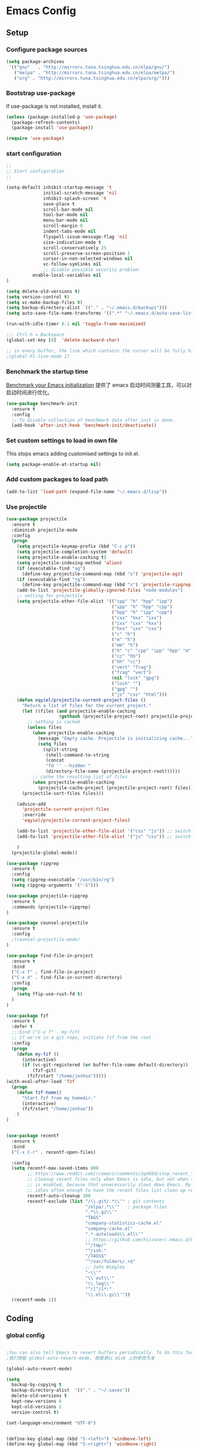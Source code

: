:PROPERTIES:
:END:

* Emacs Config
** Setup
*** Configure package sources

#+BEGIN_SRC emacs-lisp
(setq package-archives
 '(("gnu"   . "http://mirrors.tuna.tsinghua.edu.cn/elpa/gnu/")
   ("melpa" . "http://mirrors.tuna.tsinghua.edu.cn/elpa/melpa/")
   ("org" . "http://mirrors.tuna.tsinghua.edu.cn/elpa/org/")))
#+END_SRC

*** Bootstrap use-package

If use-package is not installed, install it.

#+BEGIN_SRC emacs-lisp
(unless (package-installed-p 'use-package)
  (package-refresh-contents)
  (package-install 'use-package))

(require 'use-package)
#+END_SRC

*** start configuration
#+BEGIN_SRC emacs-lisp
;;
;; Start configuration
;;

(setq-default inhibit-startup-message 't
              initial-scratch-message 'nil
              inhibit-splash-screen 't
              save-place t
              scroll-bar-mode nil
              tool-bar-mode nil
              menu-bar-mode nil
              scroll-margin 0
              indent-tabs-mode nil
              flyspell-issue-message-flag 'nil
              size-indication-mode t
              scroll-conservatively 25
              scroll-preserve-screen-position 1
              cursor-in-non-selected-windows nil
              vc-follow-symlinks nil
              ;; disable possible security problem:
	      enable-local-variables nil
)

(setq delete-old-versions t)
(setq version-control t)
(setq vc-make-backup-files t)
(setq backup-directory-alist `(("." . "~/.emacs.d/backups")))
(setq auto-save-file-name-transforms '((".*" "~/.emacs.d/auto-save-list" t)))

(run-with-idle-timer 0.1 nil 'toggle-frame-maximized)

;;; Ctrl-h = Backspace
(global-set-key [8]  'delete-backward-char)

;; in every buffer, the line which contains the cursor will be fully highlighted
;(global-hl-line-mode 1)
#+END_SRC


*** Benchmark the startup time
[[https://github.com/dholm/benchmark-init-el][Benchmark your Emacs initialization]] 提供了 emacs 启动时间测量工具，可以对启动时间进行优化。

#+BEGIN_SRC emacs-lisp
(use-package benchmark-init
  :ensure t
  :config
  ;; To disable collection of benchmark data after init is done.
  (add-hook 'after-init-hook 'benchmark-init/deactivate))
#+END_SRC

*** Set custom settings to load in own file

This stops emacs adding customised settings to init.el.

#+BEGIN_SRC emacs-lisp
(setq package-enable-at-startup nil)
#+END_SRC

*** Add custom packages to load path

#+BEGIN_SRC emacs-lisp
(add-to-list 'load-path (expand-file-name "~/.emacs.d/lisp"))
#+END_SRC

*** Use projectile
#+BEGIN_SRC emacs-lisp
(use-package projectile
  :ensure t
  :diminish projectile-mode
  :config
  (progn
    (setq projectile-keymap-prefix (kbd "C-c p"))
    (setq projectile-completion-system 'default)
    (setq projectile-enable-caching t)
    (setq projectile-indexing-method 'alien)
    (if (executable-find "ag")
      (define-key projectile-command-map (kbd "s") 'projectile-ag))
    (if (executable-find "rg")
      (define-key projectile-command-map (kbd "s") 'projectile-ripgrep))
    (add-to-list 'projectile-globally-ignored-files "node-modules")
    ;; setting for projectile
    (setq projectile-other-file-alist '(("cpp" "h" "hpp" "ipp")
                                        ("ipp" "h" "hpp" "cpp")
                                        ("hpp" "h" "ipp" "cpp")
                                        ("cxx" "hxx" "ixx")
                                        ("ixx" "cxx" "hxx")
                                        ("hxx" "ixx" "cxx")
                                        ("c" "h")
                                        ("m" "h")
                                        ("mm" "h")
                                        ("h" "c" "cpp" "ipp" "hpp" "m" "mm")
                                        ("cc" "hh")
                                        ("hh" "cc")
                                        ("vert" "frag")
                                        ("frag" "vert")
                                        (nil "lock" "gpg")
                                        ("lock" "")
                                        ("gpg" "")
                                        ("js" "css" "html")))
    (defun eqyiel/projectile-current-project-files ()
      "Return a list of files for the current project."
      (let ((files (and projectile-enable-caching
                    (gethash (projectile-project-root) projectile-projects-cache))))
        ;; nothing is cached
        (unless files
          (when projectile-enable-caching
            (message "Empty cache. Projectile is initializing cache..."))
            (setq files
              (split-string
               (shell-command-to-string
               (concat
               "fd '' --hidden "
               (directory-file-name (projectile-project-root))))))
          ;; cache the resulting list of files
          (when projectile-enable-caching
            (projectile-cache-project (projectile-project-root) files)))
      (projectile-sort-files files)))

    (advice-add
      'projectile-current-project-files
      :override
      'eqyiel/projectile-current-project-files)

    (add-to-list 'projectile-other-file-alist '("css" "js")) ;; switch from css -> js
    (add-to-list 'projectile-other-file-alist '("js" "css")) ;; switch from js -> css

    )
  (projectile-global-mode))

(use-package ripgrep
  :ensure t
  :config
  (setq ripgrep-executable "/usr/bin/rg")
  (setq ripgrep-arguments '("-S")))

(use-package projectile-ripgrep
  :ensure t
  :commands (projectile-ripgrep)
)

(use-package counsel-projectile
  :ensure t
  :config
  ;(counsel-projectile-mode)
)

(use-package find-file-in-project
  :ensure t
  :bind
  ("C-x f" . find-file-in-project)
  ("C-x d" . find-file-in-current-directory)
  :config
  (progn 
    (setq ffip-use-rust-fd t)
  )  
)

(use-package fzf
  :ensure t
  :defer t
  ;;:bind ("C-x f" . my-fzf)
  ;; If we're in a git repo, initiate fzf from the root
  :config
  (progn
    (defun my-fzf ()
      (interactive)
      (if (vc-git-registered (or buffer-file-name default-directory))
          (fzf-git)
        (fzf/start "/home/joshua")))))
(with-eval-after-load 'fzf
  (progn
    (defun fzf-home()
      "Start fzf from my homedir."
      (interactive)
      (fzf/start "/home/joshua"))
    )
)


(use-package recentf
  :ensure t
  :bind
  ("C-x C-r" . recentf-open-files)

  :config
  (setq recentf-max-saved-items 800
        ;; https://www.reddit.com/r/emacs/comments/3g468d/stop_recent_files_showing_elpa_packages/
        ;; Cleanup recent files only when Emacs is idle, but not when the mode
        ;; is enabled, because that unnecessarily slows down Emacs. My Emacs
        ;; idles often enough to have the recent files list clean up regularly
        recentf-auto-cleanup 300
        recentf-exclude (list "/\\.git/.*\\'" ; git contents
                              "/elpa/.*\\'"   ; package files
                              ".*\\.gz\\'"
                              "TAGS"
                              "company-statistics-cache.el"
                              "company-cache.el"
                              ".*-autoloads\\.el\\'"
                              ;; https://github.com/hlissner/.emacs.d/blob/master/core/core-editor.el
                              "^/tmp/"
                              "^/ssh:"
                              "/TAGS$"
                              "^/var/folders/.+$"
                              ;; John Wiegley
                              "~\\'"
                              "\\`out\\'"
                              "\\.log\\'"
                              "^/[^/]*:"
                              "\\.el\\.gz\\'"))
  (recentf-mode 1))
#+END_SRC

** Coding
*** global config

#+BEGIN_SRC emacs-lisp

;You can also tell Emacs to revert buffers periodically. To do this for a specific buffer, enable the minor mode Auto-Revert mode by typing M-x auto-revert-mode. This automatically reverts the current buffer when its visited file changes on disk. To do the same for all file buffers, type M-x global-auto-revert-mode to enable Global Auto-Revert mode. These minor modes do not check or revert remote files, because that is usually too slow. This behavior can be changed by setting the variable auto-revert-remote-files to non-nil.
;我们使能 global-auto-revert-mode, 就是想以 disk 上的修改为准

(global-auto-revert-mode)

(setq
  backup-by-copying t
  backup-directory-alist  '(("." . "~/.saves"))
  delete-old-versions t
  kept-new-versions 6
  kept-old-versions 2
  version-control t)

(set-language-environment "UTF-8")


(define-key global-map (kbd "S-<left>") 'windmove-left)
(define-key global-map (kbd "S-<right>") 'windmove-right)
(define-key global-map (kbd "S-<up>") 'windmove-up)
(define-key global-map (kbd "S-<down>") 'windmove-down)

;; select current line
(defun highlight-current-line ()
   (interactive)
   (set-mark (line-beginning-position))
   (end-of-line))

(define-key global-map (kbd "C-M-l") 'highlight-current-line)
(define-key global-map (kbd "C-c ,") 'rename-buffer)


;; open truncate lines
(toggle-truncate-lines 1)


(use-package exec-path-from-shell
  :ensure)

(exec-path-from-shell-copy-env "PATH")

#+END_SRC

*** Which-key
非常有用的组件，当只是输入一部分是按键时，在下面窗口显示候选项.
#+BEGIN_SRC emacs-lisp
;; bring up help for key bindings
(use-package which-key
  :ensure t
  :config
  (which-key-mode))
#+END_SRC

*** ggtags for source code navigation

https://github.com/leoliu/ggtags

#+BEGIN_SRC emacs-lisp
;; tags for code navigation
(use-package ggtags
  :ensure t
  :config
  (defun enable-ggtags-condition ()
    (when
      (locate-dominating-file default-directory "GTAGS")
      (add-hook 'prog-mode-hook #'ggtags-mode)))
  (enable-ggtags-condition)
)
#+END_SRC

*** Dump jump

https://github.com/jacktasia/dumb-jump

#+BEGIN_SRC emacs-lisp
(use-package dumb-jump
  :bind (("M-g o" . dumb-jump-go-other-window)
         ("M-g j" . dumb-jump-go)
         ("M-g b" . dumb-jump-back)
         ("M-g i" . dumb-jump-go-prompt)
         ("M-g x" . dumb-jump-go-prefer-external)
         ("M-g z" . dumb-jump-go-prefer-external-other-window))
  :ensure)

#+END_SRC
*** Auto complete with company

[[https://phenix3443.github.io/notebook/emacs/company-practice.html][company-mode 实践]]


#+BEGIN_SRC emacs-lisp

(use-package company
  :ensure t
  :defer t
  :diminish company-mode " AC"
  :init
  (progn
    (require 'company)
    (setq company-minimum-prefix-length 2
          company-require-match nil
          company-dabbrev-ignore-case nil
          company-dabbrev-downcase nil
          company-backends
          '((company-files
             company-keywords
             company-capf
             company-yasnippet
             )
             (company-abbrev company-dabbrev)))
     (define-key company-mode-map (kbd "M-/") 'company-complete)
     (define-key company-active-map (kbd "M-n") nil)
     (define-key company-active-map (kbd "M-p") nil)
     (global-company-mode t)))

#+END_SRC

*** Company mode for go(golang)
#+BEGIN_SRC emacs-lisp
(use-package company-go
  :ensure t
  :config
  (add-to-list 'company-backends 'company-go))
#+END_SRC

*** Company mode for lsp

#+BEGIN_SRC emacs-lisp

(use-package company-lsp
  :after lsp-mode company
  :ensure t
  :config
  (add-hook 'java-mode-hook (lambda () (push 'company-lsp company-backends)))
  (add-hook 'c-mode-hook (lambda () (push 'company-lsp company-backends)))
  (add-hook 'c++-mode-hook (lambda () (push 'company-lsp company-backends)))
  (add-hook 'python-mode-hook (lambda () (push 'company-lsp company-backends)))
  (setq company-lsp-cache-candidates t)
  (setq company-lsp-enable-recompletion t))

(use-package lsp-mode
  :ensure
  :config
  (setq lsp-inhibit-message t
     lsp-eldoc-render-all nil
     lsp-highlight-symbol-at-point nil)
  ;; get lsp-python-enable defined
  ;; NB: use either projectile-project-root or ffip-get-project-root-directory
  ;;     or any other function that can be used to find the root directory of a project
  (lsp-define-stdio-client lsp-python "python"
                           #'projectile-project-root
                           '("pyls"))
)

(use-package lsp-ui
  :ensure
  :config
  (setq lsp-ui-sideline-enable t
        lsp-ui-sideline-show-symbol t
        lsp-ui-sideline-show-hover t
        lsp-ui-sideline-show-code-actions t
        lsp-ui-sideline-update-mode 'point)
  (add-hook 'lsp-mode-hook 'lsp-ui-mode))
#+END_SRC

*** Yasnippet

#+BEGIN_SRC emacs-lisp
;;;;;;;;;;;;;;;;;;;;;;;;;;;;;;;;;;;;;;;;;;;;;;;;;;;;;;;;;;;;;;;;;;;;;;
;; Package: yasnippet
;;;;;;;;;;;;;;;;;;;;;;;;;;;;;;;;;;;;;;;;;;;;;;;;;;;;;;;;;;;;;;;;;;;;;;
(use-package yasnippet
  :ensure t
  :commands (yas-reload-all)
  :init
  (eval-when-compile
    ;; Silence missing function warnings
    (declare-function yas-global-mode "yasnippet.el"))
  :defer 5
  :config
  (yas-global-mode t)
  (yas-reload-all))
(use-package yasnippet-snippets
  :ensure t
  :after yasnippet
  :config
  (yas-reload-all))
;; Apparently the company-yasnippet backend shadows all backends that
;; come after it. To work around this we assign yasnippet to a different
;; keybind since actual source completion is vital.
(use-package company-yasnippet
  :bind ("C-M-y" . company-yasnippet)
  :after (yasnippet)
)
#+END_SRC

*** flymake

#+BEGIN_SRC emacs-lisp

(use-package flymake
  :defer t
  :custom
  (flymake-proc-compilation-prevents-syntax-check nil)
  :hook
  ;; Some modes turn `flymake-mode' on by default, I have to tell these
  ;; specifically to do it:
  ((emacs-lisp-mode python-mode). flymake-mode))

#+END_SRC

*** flycheck

#+BEGIN_SRC emacs-lisp
(use-package flycheck
  :ensure t
)
#+END_SRC

*** docker
#+BEGIN_SRC emacs-lisp
(use-package dockerfile-mode
  :defer t
  :ensure t
)
#+END_SRC

*** web-mode
#+BEGIN_SRC emacs-lisp

(use-package emmet-mode
  :defer t
  :ensure t
)

(use-package nodejs-repl
  :defer t
  :ensure)

(use-package web-mode
  :defer t
  :ensure t
  :mode (("\\.jsx\\'" . web-mode)
         ("\\.vue\\'" . web-mode)
         ("\\.js\\'" . web-mode)
         ("\\.ts\\'" . web-mode)
         ("\\.css\\'" . web-mode)
         ("\\.json\\'" . web-mode)
         ("\\.html\\'" . web-mode))
  :config
    (add-hook 'web-mode-hook 'emmet-mode)
    (add-hook 'web-mode-hook 'flycheck-mode)
    (add-hook 'web-mode-hook 'company-mode)
    (add-hook 'web-mode-hook
      (lambda ()
        (progn
          (setq web-mode-script-padding 0)
          (setq web-mode-enable-current-element-highlight nil)
          (set-face-foreground 'web-mode-html-tag-bracket-face "white")
          (when (string= web-mode-content-type "jsx")
            (progn
              (setq-local emmet-expand-jsx-className? t))))))
       (define-key web-mode-map (kbd "C-j") 'emmet-expand-line)
       (define-key web-mode-map (kbd "C-c z z") 'nodejs-repl)
       (define-key web-mode-map (kbd "C-c z r") 'nodejs-repl-send-region)
       (define-key web-mode-map (kbd "C-c z l") 'nodejs-repl-send-last-sexp)
       (add-to-list 'web-mode-content-types '("html" . "\\.vue\\'"))
       (add-to-list 'web-mode-content-types '("json" . "\\.json\\'"))
       (add-to-list 'web-mode-content-types '("jsx" . ".\\.js[x]?\\'")))

     (eval-after-load 'flycheck
       '(progn
          (flycheck-add-mode 'html-tidy 'web-mode)
          (flycheck-add-mode 'css-csslint 'web-mode)))
#+END_SRC

*** whitespace-cleanup
#+BEGIN_SRC emacs-lisp
(use-package whitespace-cleanup-mode
  :ensure t
  :config
  ;(add-hook 'before-save-hook 'whitespace-cleanup))
)
#+END_SRC

*** markdown
#+BEGIN_SRC emacs-lisp
(use-package markdown-mode
  :defer t
  :ensure t
  :commands (markdown-mode gfm-mode)
  :config (define-key markdown-mode-map (kbd "C-c C-c") 'markdown-preview-mode)
  :init (setq markdown-command "multimarkdown")

  (use-package markdown-preview-mode
    :ensure t
    :defer t)
)
#+END_SRC

*** typescript

#+BEGIN_SRC emacs-lisp
;https://github.com/ananthakumaran/tide
(use-package tide
  :ensure t
  :defer t
  :config

    (defun my-ts-mode-configuration ()
      (interactive)
      (tide-setup)
      (flycheck-mode +1)
      (setq flycheck-check-syntax-automatically '(save mode-enabled))
      (eldoc-mode +1)
      (tide-hl-identifier-mode +1)
      (company-mode +1))
      ; (define-key typescript-mode-map (kbd "M-/") 'tide-jump-to-implementation)
      ;(define-key typescript-mode-map (kbd "M-?") 'tide-references))

    (add-hook 'typescript-mode 'my-ts-mode-configuration)
    ;; aligns annotation to the right hand side
    (setq company-tooltip-align-annotations t)
    ;; formats the buffer before saving
    (add-hook 'before-save-hook 'tide-format-before-save)
    (add-to-list 'auto-mode-alist '("\\.js\\'" . typescript-mode))
    (add-to-list 'auto-mode-alist '("\\.ts\\'" . typescript-mode))

    (setq tide-format-options '(:insertSpaceAfterFunctionKeywordForAnonymousFunctions t :placeOpenBraceOnNewLineForFunctions nil))
)
#+END_SRC

*** Spell check for text editor mode
#+BEGIN_SRC emacs-lisp
(set-default 'ispell-skip-html t)
(setq ispell-local-dictionary "english")
(setq-default ispell-program-name "hunspell")

(defun turn-on-flyspell ()
  "Force flyspell-mode on using a positive arg.  For use in hooks."
  (interactive)
  (flyspell-mode 1))

(autoload 'flyspell-mode "flyspell" "On-the-fly spelling checker." t)
(add-hook 'text-mode-hook 'turn-on-flyspell)
(add-hook 'TeX-mode-hook 'turn-on-flyspell)

#+END_SRC

*** init-editing-utils.el
#+BEGIN_SRC emacs-lisp

;; whitespace mode
(autoload 'whitespace-mode "whitespace" "Toggle whitespace visualization."        t)
(autoload 'whitespace-toggle-options "whitespace" "Toggle local `whitespace-mode' options." t)

;https://www.reddit.com/r/emacs/comments/3rxfr5/xclip_copypaste_killyank_and_emacs_in_a_terminal/
(use-package xclip
  :ensure t
  :config
  (xclip-mode 1)
)

;https://stackoverflow.com/questions/1229142/how-can-i-save-my-mini-buffer-history-in-emacs
(savehist-mode 1)
;; http://www.oreillynet.com/lpt/wlg/6162
;(setq x-select-enable-clipboard t)
;(setq interprogram-paste-function 'x-cut-buffer-or-selection-value)

;(global-set-key "\C-w" 'clipboard-kill-region)
;(global-set-key "\M-w" 'clipboard-kill-ring-save)
;(global-set-key "\C-y" 'clipboard-yank)


(setq select-active-regions t) ;  active region sets primary X11 selection
(global-set-key [mouse-2] 'mouse-yank-primary)  ; make mouse middle-click only paste from primary X11 selection, not clipboard and kill ring.

;;http://superuser.com/questions/330849/can-i-tell-emacs-to-paste-middle-mouse-button-on-the-cursor-position
(setq mouse-yank-at-point t)

(defun yank-to-x-clipboard ()
  (interactive)
  (if (region-active-p)
        (progn
          (shell-command-on-region (region-beginning) (region-end) "xsel -i -b")
          (message "Yanked region to clipboard!")
          (deactivate-mark))
    (message "No region active; can't yank to clipboard!")))

#+END_SRC
*** Magit is an awesome interface to git. Summon it with `C-x g`.
#+BEGIN_SRC emacs-lisp
(use-package magit
  :defer t
  :ensure t
  :bind ("C-x g" . magit-status))
(use-package git-gutter
  :ensure t
  :config
  (global-git-gutter-mode 't)
  :diminish git-gutter-mode)
(use-package git-timemachine
  :ensure t)
#+END_SRC

*** C/C++ mode

irony 提供 company-irony 后端用于代码补全，提供 flycheck-irony 用于语法检查。具体安装方法见文档: [[https://github.com/Sarcasm/irony-mode][A C/C++ minor mode for Emacs powered by libclang]]

#+BEGIN_SRC emacs-lisp

;(use-package cmake-ide
;  :ensure t
;  :config (cmake-ide-setup))

(use-package irony
  :ensure t
  :diminish irony-mode "IR"
  :init
  (progn
    (setq c-basic-offset 4
          irony-additional-clang-options '("-std=c++11"))
    (add-hook 'c-mode-hook 'irony-mode)
    (add-hook 'c++-mode-hook 'irony-mode)
    ))

(use-package company-irony-c-headers
  :ensure t
  :after (company irony))

(use-package company-irony
  :ensure t
  :after (company irony)
  :config
  (add-hook 'c-mode-common-hook
        (lambda ()
          (add-to-list (make-local-variable 'company-backends)
               '(company-irony company-irony-c-headers)))))

(use-package flycheck-irony
  :ensure t
  :after (flycheck irony)
  :config
  (flycheck-irony-setup))

(use-package cquery
  :ensure t
  :after lsp-mode
  :config
  (setq cquery-executable "/usr/local/cquery/bin/cquery")
  (setq cquery-extra-init-params '(:index (:comments 2)
                                   :cacheFormat "msgpack"
                                   :completion (:detailedLabel t)))
  (defun enable-cquery-condition ()
    (when
      (or (locate-dominating-file default-directory "compile_commands.json")
          (locate-dominating-file default-directory ".cquery"))
    (and (file-exists-p cquery-executable))
    (lsp-cquery-enable)))
  (when (file-exists-p cquery-executable)
    (add-hook 'c++-mode-hook 'enable-cquery-condition)
    (add-hook 'c-mode-hook 'enable-cquery-condition))
)

(use-package ivy-xref
  :ensure t
  :after ivy
  :custom (xref-show-xrefs-function #'ivy-xref-show-xrefs))


(use-package clang-format
  :init
  (setq clang-format-style "Google")
  :bind
  (("C-c C-f" . clang-format-region)))

(use-package modern-cpp-font-lock
  :ensure t
  :delight modern-c++-font-lock-mode
  :hook (c++-mode . modern-c++-font-lock-mode))

;;http://emacs-fu.blogspot.com/2008/12/quickly-switching-between-header-and.html
;;quickly switch between header and source
(add-hook 'c-mode-common-hook
  (lambda()
    (local-set-key  (kbd "C-c o") 'ff-find-other-file)))

;;; http://www.emacswiki.org/emacs/CEldocMode
;;(add-hook 'c-mode-hook 'c-turn-on-eldoc-mode)

#+END_SRC

*** Tex/LaTeX mode
#+BEGIN_SRC emacs-lisp
(use-package auctex
  :ensure t
  :mode ("\\.tex\\'" . latex-mode)
  :defer t
  :custom
   (TeX-auto-save t)
   (TeX-electric-escape nil)
   (TeX-electric-math '("\\(" . "\\)") "Smart $ behavior")
   (TeX-electric-sub-and-superscript t)
   (TeX-parse-self t)
   (reftex-plug-into-AUCTeX t)
   (TeX-source-correlate-method 'synctex)
   (TeX-source-correlate-mode t)
   (TeX-clean-confirm nil)
   ;; TeX-command-list by default contains a bunch of stuff I'll never
   ;; use. I use latexmk, xelatexmk, and View.  That's pretty much it.
   ;; Maybe one day I'll add "clean" back to the list.
   (TeX-command-list
    '(("LaTeXMK" "latexmk -synctex=1 -quiet -xelatex %s"
       TeX-run-compile nil t :help "Process file with xelatexmk")
      ("View" "%V" TeX-run-discard-or-function nil t :help "Run Viewer")))
  :hook
   (LaTeX-mode . LaTeX-math-mode)
   (LaTeX-mode . reftex-mode)
   (LaTeX-mode . TeX-PDF-mode)
   (LaTeX-mode . LaTeX-preview-setup)
   (LaTeX-mode . flyspell-mode)
  :config
  (setq-default TeX-master nil)
  (setq-default TeX-engine 'xetex)
  (setq-default TeX-command-default "LaTeXMK")
  (setq-default TeX-PDF-mode t)
  (use-package auctex-latexmk
    :ensure t
    :config
    (auctex-latexmk-setup))

  (use-package company-auctex
    :ensure t
    :requires company
    :config
    (company-auctex-init))
  )

(use-package company-math
  :ensure t
  :requires company
  :config
  (add-hook 'LaTeX-mode-hook (lambda ()
                               (set (make-local-variable 'company-backends)
                                     '(company-math-symbols-latex
                                       company-latex-commands
                                       company-math-symbols-unicode
                                       company-files
                                       company-capf
                                       company-semantic
                                       company-dabbrev
                                       ))
                               (TeX-fold-mode 1)
                               (add-hook 'find-file-hook
                                         'TeX-fold-buffer t t)))
  (add-hook 'LaTeX-mode-hook #'outline-minor-mode)
)

(use-package company-reftex
  :ensure t
  :config (add-to-list 'company-backends #'company-reftex-labels))

(use-package cdlatex
  :ensure t
  :config
  (add-hook 'org-mode-hook 'turn-on-org-cdlatex)
  (add-hook 'LaTeX-mode-hook 'turn-on-cdlatex))

#+END_SRC

*** Email for emacs
#+BEGIN_SRC emacs-lisp
(add-to-list 'load-path "/usr/local/share/emacs/site-lisp/mu4e")
(autoload 'mu4e "mu4e")
(eval-after-load 'mu4e
'(progn
  ;; Use mu4e as default mail agent
  (setq mail-user-agent 'mu4e-user-agent)
  ;; Mail folder set to ~/Maildir
(setq mu4e-maildir "~/Mail")         ; NOTE: should not be symbolic link
;; Fetch mail by offlineimap
;(setq mu4e-get-mail-command "offlineimap")
;; Fetch mail in 60 sec interval
(setq mu4e-update-interval nil)

;hide the \"Indexing...\" messages
(setq mu4e-hide-index-messages t)

; process it out of mu to speed up mu4e
(setq mu4e-index-lazy-check t)

; do not show related thread mails
(setq mu4e-headers-include-related nil)
(setq mu4e-headers-show-threads nil)

;; don't keep message buffers around
(setq message-kill-buffer-on-exit t)

;set default attachments save dir
(setq mu4e-attachment-dir "/data/mail/attachments")

;; folder for sent messages
(setq mu4e-sent-folder   "/whaley/Sent Messages")
;; unfinished messages
(setq mu4e-drafts-folder "/whaley/Drafts")
;; trashed messages
(setq mu4e-trash-folder  "/whaley/Junk")
;; saved messages
(setq mu4e-trash-folder  "/whaley/Archives")

(require 'mu4e-contrib)
(setq mu4e-html2text-command 'mu4e-shr2text)
;; try to emulate some of the eww key-bindings
;(add-hook 'mu4e-view-mode-hook
;          (lambda ()
;            (local-set-key (kbd "<tab>") 'shr-next-link)
;            (local-set-key (kbd "<backtab>") 'shr-previous-link)))

;Now, when viewing such a difficult message, type aV, and
;the message opens inside a webbrowser.
(add-to-list 'mu4e-view-actions
             '("ViewInBrowser" . mu4e-action-view-in-browser) t)

;; whether to show images
(setq mu4e-view-show-images nil)

;whether to confirm quit
(setq mu4e-confirm-quit nil)

;cc to self by default
(setq mu4e-compose-keep-self-cc t)

;; sending mail
(setq message-send-mail-function 'message-send-mail-with-sendmail
      sendmail-program "/usr/sbin/sendmail"
      user-full-name "Li Zhiguang"
      message-sendmail-f-is-evil 't)

(require 'org-mu4e)

(define-key mu4e-headers-mode-map (kbd "C-c c") 'org-mu4e-store-and-capture)
(define-key mu4e-view-mode-map    (kbd "C-c c") 'org-mu4e-store-and-capture)
(define-key mu4e-headers-mode-map (kbd "<tab>") 'mu4e-headers-next-unread)
(define-key mu4e-view-mode-map (kbd "<tab>") 'mu4e-view-headers-next-unread)

(setq mu4e-headers-date-format "%d-%m-%Y %H:%M")
(setq mu4e-headers-fields
    '( (:date          .  18)    ;; alternatively, use :human-date
       (:flags         .   4)
       (:from-or-to    .  16)
       (:subject       .  nil))) ;; alternatively, use :thread-subject

(setq mu4e-maildir-shortcuts
      '( ("/whaley/INBOX"               . ?i)
         ("/whaley/Sent Messages"   . ?s)
         ("/whaley/bugzilla"   . ?b)
         ("/whaley/Junk"       . ?t)))

(setq mu4e-headers-actions
  '( ("capture message"  . mu4e-action-capture-message)
     ("show this thread" . mu4e-action-show-thread)))


;; 1) messages to me@foo.example.com should be replied with From:me@foo.example.com
;; 2) messages to me@bar.example.com should be replied with From:me@bar.example.com
;; 3) all other mail should use From:me@cuux.example.com
(add-hook 'mu4e-compose-pre-hook
  (defun my-set-from-address ()
    "Set the From address based on the To address of the original."
    (let ((msg mu4e-compose-parent-message)) ;; msg is shorter...
      (when msg
        (setq user-mail-address
          (cond
            ((mu4e-message-contact-field-matches msg :to "li.zhiguang@whaley.cn")
              "li.zhiguang@whaley.cn")
            ((mu4e-message-contact-field-matches msg :to "muzili@gmail.com")
              "muzili@gmail.com")
            (t "li.zhiguang@whaley.cn")))))))

(add-hook 'mu4e-compose-mode-hook
  (defun my-add-bcc ()
    "Add a Bcc: header."
    (save-excursion (message-add-header "Bcc: li.zhiguang@whaley.cn\n"))))

;; always show mail adress
(setq mu4e-view-show-addresses t)

;Maximum number of results to show; this affects performance
;quite a bit
(setq mu4e-headers-results-limit 2000)
; do not ask when save attachments
(setq mu4e-save-multiple-attachments-without-asking t)
(setq mu4e-bookmarks
      '(
        ("maildir:/whaley/INBOX"                             "[Whaley] All"            ?a)
        ("flag:unread from:bugzilla"                         "[Whaley] Unread bugs"    ?b)
        ("flag:unread from:gerrit"                           "[Whaley] Unread CLs"     ?g)
        ("flag:unread from:jenkins@whaley.cn subject:Failed" "[Whaley] Unread failed built"     ?j)
        ("flag:unread AND maildir:/whaley/INBOX"             "[Whaley] Unread Inbox"   ?u)
        ("date:24h..now AND maildir:/whaley/INBOX"         "Today's messages"        ?t)
        ("date:7d..now AND maildir:/whaley/INBOX"            "Last 7 days"             ?w)
        ("date:30d..now AND maildir:/whaley/INBOX"           "Last 30 days"            ?m)
        ("mime:image/* AND maildir:/whaley/INBOX"            "Messages with images"    ?p)
        ("flag:attach AND maildir:/whaley/INBOX"             "Message with attachment" ?A)
        ("date:1m..now AND mime:text/calendar"               "Calendar in 1 month"     ?c)
        ))

; message mode hooks
(add-hook 'message-mode-hook 'orgstruct++-mode 'append)
(add-hook 'message-mode-hook 'turn-on-auto-fill 'append)
;(add-hook 'message-mode-hook 'bbdb-define-all-aliases 'append)
(add-hook 'message-mode-hook 'orgtbl-mode 'append)
(add-hook 'message-mode-hook 'turn-on-flyspell 'append)
(add-hook 'message-mode-hook
          '(lambda () (setq fill-column 72))
          'append)
))

#+END_SRC

*** ivy

ivy 能够补全emacs的很多东西，如命令等。 需要 ivy swiper counsel 插件共同工作, 见[[https://github.com/abo-abo/swiper][Ivy - a generic completion frontend for Emacs]].

#+BEGIN_SRC emacs-lisp

(use-package ivy
  :ensure t
  :diminish ivy-mode
  :bind (:map ivy-minibuffer-map
              ("M-x" . ivy-dispatching-done))
  :config
  (progn
    (with-eval-after-load 'projectile
      (setq projectile-completion-system 'ivy))
    (with-eval-after-load 'magit
      (setq magit-completing-read-function 'ivy-completing-read))
    (with-eval-after-load 'dumb-jump
       (setq dumb-jump-selector 'ivy))
    (with-eval-after-load 'mu4e
      (setq mu4e-completing-read-function 'ivy-completing-read))
    (with-eval-after-load 'rtags
      (setq rtags-display-result-backend 'ivy))

    (setq ivy-use-virtual-buffers nil)
    (setq ivy-flx-limit 100)
    (setq ivy-re-builders-alist
        '((counsel-git-log . ivy--regex-plus)
          (swiper . ivy--regex-plus)
          (swiper-multi . ivy--regex-plus)
          (projectile-completing-read . ivy--regex-fuzzy)
          (counsel-fzf . regexp-quote)
          (t . ivy--regex-fuzzy)))
    (setq ivy-initial-inputs-alist nil)
    ;(setq-default ivy-use-virtual-buffers t)

    ;; swapping behavior
    (define-key ivy-minibuffer-map (kbd "RET") 'ivy-alt-done)
    (define-key ivy-minibuffer-map (kbd "C-j") 'ivy-done)

    (define-key ivy-minibuffer-map (kbd "<C-return>") 'ivy-immediate-done)

    (setq enable-recursive-minibuffers t)
    (ivy-mode t)
    ))

(use-package swiper
  :ensure t
  :after ivy
  :bind ("C-s" . swiper)
  :config
  (progn
    ;;https://www.emacswiki.org/emacs/SearchAtPoint
    (define-key swiper-map (kbd "M-.")
      (lambda () (interactive) (insert (format "\\<%s\\>" (with-ivy-window (thing-at-point 'symbol))))))
  ))

(use-package counsel
  :ensure t
  :bind (("M-x" . counsel-M-x)
     ("C-x C-f" . counsel-find-file))
  :commands (counsel-ag
             counsel-find-file
             counsel-fzf
             counsel-git
             counsel-rg
             counsel-yank-pop)
  :init
  (setq projectile-switch-project-action 'counsel-fzf)
  :config
  (setq counsel-yank-pop-height 15)
  (setq counsel-evil-registers-height 15)
  (ivy-set-prompt 'counsel-fzf (lambda () "> "))

  (defun counsel-configure-fzf (&rest _)
    "Configure command to be piped into `counsel-fzf'."
    (cond
     ((eq major-mode 'dired-mode)
      (if (executable-find "fd")
          (setenv "FZF_DEFAULT_COMMAND" "fd .")
        (setenv "FZF_DEFAULT_COMMAND" "find .")))
     (:default
      (setenv "FZF_DEFAULT_COMMAND"
              "(git ls-files --recurse-submodules --exclude-standard --cached ||
        find . -maxdepth 2 -path \"*/\\.*\" -prune -o -print -o -type l -print |
           sed s/^..//) 2> /dev/null"))))

  (advice-add 'counsel-fzf :before 'counsel-configure-fzf)

  (setq ivy-use-selectable-prompt t)
  (setq counsel-async-filter-update-time 10000)
  (setq ivy-dynamic-exhibit-delay-ms 20)

  (setq counsel-git-cmd
        "git ls-files --exclude-standard --full-name --others --cached --")
  (setq counsel-rg-base-command
        "rg --max-columns 80 -i --no-heading --line-number --color never %s .")
  (setq counsel-ag-base-command "ag -U --nocolor --nogroup %s -- .")
)


(use-package flx   ; fuzzy matching/highlighting
  :ensure t)

#+END_SRC

*** hungry-delete

一次删除连续的空格, 不用按多次删除键

#+BEGIN_SRC emacs-lisp
(use-package hungry-delete
  :ensure t
  :diminish hungry-delete-mode
  :config
  (global-hungry-delete-mode t)
)
#+END_SRC
*** Smart parents

输入括号，引号成对出现, 具体见 [[https://github.com/lujun9972/emacs-document/blob/master/emacs-common/Smartparens%25E7%2594%25A8%25E6%25B3%2595%25E8%25AF%25A6%25E8%25A7%25A3.org][Smartparens用法详解]]

#+BEGIN_SRC emacs-lisp
(use-package smartparens
  :defer t
  :config
  (progn
    (show-paren-mode t)
    (smartparens-global-mode t)
    ;; emacs-lisp-mode 中单引号不要成对显示
    (sp-local-pair 'emacs-lisp-mode "'" nil :actions nil)
    (setq show-paren-delay 0.1)
    ;; 高亮光标层次的括号
    (define-advice show-paren-function (:around (fn) fix-show-paren-function)
      "Highlight enclosing parens"
      (cond ((looking-at-p "\\s(") (funcall fn))
        (t (save-excursion
         (ignore-errors (backward-up-list))
         (funcall fn)))))
    ))
#+END_SRC

*** rainbow-delimiters
不同层次的括号显示不同的颜色

#+BEGIN_SRC emacs-lisp
(use-package rainbow-delimiters
  :ensure t
  :config
  (add-hook 'prog-mode-hook #'rainbow-delimiters-mode))

#+END_SRC
*** Go(golang) language config

#+BEGIN_SRC emacs-lisp

;(with-eval-after-load 'lsp-mode
;(require 'lsp-flycheck))

(use-package go-mode
  :config (progn
            (add-hook 'before-save-hook 'gofmt-before-save)
            (add-hook 'go-mode-hook
                      (lambda ()
                        (local-set-key (kbd "C-c C-k") 'godoc)
                        (local-set-key (kbd "C-c C-f") 'gofmt)
                        (local-set-key (kbd "C-c C-g") 'go-goto-imports)
                        (local-set-key (kbd "C-c C-r") 'go-remove-unused-imports)
                        (local-set-key (kbd "M-.") 'xref-find-definitions)
                        (lsp-mode)
                        (set (make-local-variable 'company-backends) '(company-go))
                        (company-mode)
                        (flycheck-mode t))))
    (use-package go-eldoc
      :ensure t
      :config
      (add-hook 'go-mode-hook 'go-eldoc-setup))

    (use-package godoctor
      :ensure t)

    (use-package go-guru
      :ensure t))

(lsp-define-stdio-client lsp-go "go" #'(lambda () default-directory)
                         '("go-langserver" "-mode=stdio")
                         :ignore-regexps
                         '("^langserver-go: reading on stdin, writing on stdout$"))

#+END_SRC
*** Java language support
#+BEGIN_SRC emacs-lisp

;(use-package lsp-java
;  :ensure t
;  :requires (lsp-ui-flycheck lsp-ui-sideline)
;  :config
;  (add-hook 'java-mode-hook  'lsp-java-enable)
;  (add-hook 'java-mode-hook  'flycheck-mode)
;  (add-hook 'java-mode-hook  'company-mode)
;  (add-hook 'java-mode-hook  (lambda () (lsp-ui-flycheck-enable t)))
;  (add-hook 'java-mode-hook  'lsp-ui-sideline-mode)
;  (setq lsp-java--workspace-folders (list "~/zhijia")))
;
#+END_SRC

*** Rust lang support
#+BEGIN_SRC emacs-lisp
(use-package rust-mode
  :ensure t
  :init
  (setq rust-format-on-save t)
  :mode "\\.rs\\'"
  :config
)
(use-package lsp-rust
  :ensure
  :init
  (add-hook 'rust-mode-hook #'lsp-rust-enable)
  :after lsp-mode)
#+END_SRC
*** Python mode
#+BEGIN_SRC emacs-lisp
(use-package anaconda-mode
  :ensure t
  :diminish (anaconda-mode . "")
  :config
  (progn
    (add-hook 'python-mode-hook 'anaconda-mode)
    (add-hook 'python-mode-hook 'eldoc-mode))
    ;; make sure this is activated when python-mode is activated
    ;; lsp-python-enable is created by macro above 
    (add-hook 'python-mode-hook
      (lambda ()
        (lsp-python-enable)))
  (use-package company-anaconda
    :ensure t
    :config
    (add-to-list 'company-backends 'company-anaconda))
)

#+END_SRC

** Org
*** init-org.el
#+BEGIN_SRC emacs-lisp
(eval-after-load "org"
 '(progn
 (add-to-list 'auto-mode-alist '("\\.\\(org\\|org_archive\\)$" . org-mode))
;(require 'org)
;;
;; Standard key bindings
(global-set-key "\C-cl" 'org-store-link)
(global-set-key "\C-ca" 'org-agenda)
(global-set-key "\C-cb" 'org-iswitchb)

;; The following setting is different from the document so that you
;; can override the document org-agenda-files by setting your
;; org-agenda-files in the variable org-user-agenda-files
;;
(if (boundp 'org-user-agenda-files)
    (setq org-agenda-files org-user-agenda-files)
  (setq org-agenda-files (quote ("~/Orgnote"))))


;; Custom Key Bindings
(global-set-key (kbd "<f12>") 'org-agenda)
(global-set-key (kbd "<f5>") 'bh/org-todo)
(global-set-key (kbd "<S-f5>") 'bh/widen)
(global-set-key (kbd "<f7>") 'bh/set-truncate-lines)
(global-set-key (kbd "<f8>") 'org-cycle-agenda-files)
(global-set-key (kbd "<f9> <f9>") 'bh/show-org-agenda)
(global-set-key (kbd "<f9> c") 'calendar)
(global-set-key (kbd "<f9> f") 'boxquote-insert-file)
(global-set-key (kbd "<f9> h") 'bh/hide-other)
(global-set-key (kbd "<f9> n") 'bh/toggle-next-task-display)

(global-set-key (kbd "<f9> I") 'bh/punch-in)
(global-set-key (kbd "<f9> O") 'bh/punch-out)

(global-set-key (kbd "<f9> o") 'bh/make-org-scratch)

(global-set-key (kbd "<f9> r") 'boxquote-region)
(global-set-key (kbd "<f9> s") 'bh/switch-to-scratch)

(global-set-key (kbd "<f9> t") 'bh/insert-inactive-timestamp)
(global-set-key (kbd "<f9> T") 'bh/toggle-insert-inactive-timestamp)

(global-set-key (kbd "<f9> v") 'visible-mode)
(global-set-key (kbd "<f9> l") 'org-toggle-link-display)
(global-set-key (kbd "<f9> SPC") 'bh/clock-in-last-task)
(global-set-key (kbd "C-<f9>") 'previous-buffer)
(global-set-key (kbd "M-<f9>") 'org-toggle-inline-images)
(global-set-key (kbd "C-x n r") 'narrow-to-region)
(global-set-key (kbd "C-<f10>") 'next-buffer)
(global-set-key (kbd "<f11>") 'org-clock-goto)
(global-set-key (kbd "C-<f11>") 'org-clock-in)
(global-set-key (kbd "C-s-<f12>") 'bh/save-then-publish)
(global-set-key (kbd "C-c c") 'org-capture)

(defun bh/hide-other ()
  (interactive)
  (save-excursion
    (org-back-to-heading 'invisible-ok)
    (hide-other)
    (org-cycle)
    (org-cycle)
    (org-cycle)))

(defun bh/set-truncate-lines ()
  "Toggle value of truncate-lines and refresh window display."
  (interactive)
  (setq truncate-lines (not truncate-lines))
  ;; now refresh window display (an idiom from simple.el):
  (save-excursion
    (set-window-start (selected-window)
                      (window-start (selected-window)))))

(defun bh/switch-to-scratch ()
  (interactive)
  (switch-to-buffer "*scratch*"))

(setq org-todo-keywords
      (quote ((sequence "TODO(t)" "NEXT(n)" "|" "DONE(d)")
              (sequence "WAITING(w@/!)" "HOLD(h@/!)" "|" "CANCELLED(c@/!)" "PHONE" "MEETING"))))

(setq org-todo-keyword-faces
      (quote (("TODO" :foreground "red" :weight bold)
              ("NEXT" :foreground "blue" :weight bold)
              ("DONE" :foreground "forest green" :weight bold)
              ("WAITING" :foreground "orange" :weight bold)
              ("HOLD" :foreground "magenta" :weight bold)
              ("CANCELLED" :foreground "forest green" :weight bold)
              ("MEETING" :foreground "forest green" :weight bold)
              ("PHONE" :foreground "forest green" :weight bold))))

(setq org-use-fast-todo-selection t)

(setq org-treat-S-cursor-todo-selection-as-state-change nil)

(setq org-todo-state-tags-triggers
      (quote (("CANCELLED" ("CANCELLED" . t))
              ("WAITING" ("WAITING" . t))
              ("HOLD" ("WAITING") ("HOLD" . t))
              (done ("WAITING") ("HOLD"))
              ("TODO" ("WAITING") ("CANCELLED") ("HOLD"))
              ("NEXT" ("WAITING") ("CANCELLED") ("HOLD"))
              ("DONE" ("WAITING") ("CANCELLED") ("HOLD")))))

(setq org-directory "~/Orgnote")
(setq org-default-notes-file (concat org-directory "/capture.org"))
(global-set-key (kbd "C-c c") 'org-capture)

;; Capture templates for: TODO tasks, Notes, appointments, phone calls, meetings, and org-protocol

;; To define special keys to capture to a particular template without going through the interactive template selection
(define-key global-map "\C-cx"
  (lambda () (interactive) (org-capture nil "x")))

;; Remove empty LOGBOOK drawers on clock out
(defun bh/remove-empty-drawer-on-clock-out ()
  (interactive)
  (save-excursion
    (beginning-of-line 0)
    (org-remove-empty-drawer-at (point))))

(add-hook 'org-clock-out-hook 'bh/remove-empty-drawer-on-clock-out 'append)

; Targets include this file and any file contributing to the agenda - up to 9 levels deep
(setq org-refile-targets (quote ((nil :maxlevel . 9)
                                 (org-agenda-files :maxlevel . 9))))

; Use full outline paths for refile targets - we file directly with IDO
(setq org-refile-use-outline-path t)

; Targets complete directly with IDO
(setq org-outline-path-complete-in-steps nil)

; Allow refile to create parent tasks with confirmation
(setq org-refile-allow-creating-parent-nodes (quote confirm))

; Use IDO for both buffer and file completion and ido-everywhere to t
(setq org-completion-use-ido t)
(setq ido-everywhere t)
(setq ido-max-directory-size 100000)
(ido-mode (quote both))
; Use the current window when visiting files and buffers with ido
(setq ido-default-file-method 'selected-window)
(setq ido-default-buffer-method 'selected-window)
; Use the current window for indirect buffer display
(setq org-indirect-buffer-display 'current-window)

;;;; Refile settings
; Exclude DONE state tasks from refile targets
(defun bh/verify-refile-target ()
  "Exclude todo keywords with a done state from refile targets"
  (not (member (nth 2 (org-heading-components)) org-done-keywords)))

(setq org-refile-target-verify-function 'bh/verify-refile-target)

;; Do not dim blocked tasks
(setq org-agenda-dim-blocked-tasks nil)

;; Compact the block agenda view
(setq org-agenda-compact-blocks t)

;; Custom agenda command definitions
(setq org-agenda-custom-commands
      (quote (("N" "Notes" tags "NOTE"
               ((org-agenda-overriding-header "Notes")
                (org-tags-match-list-sublevels t)))
              ("h" "Habits" tags-todo "STYLE=\"habit\""
               ((org-agenda-overriding-header "Habits")
                (org-agenda-sorting-strategy
                 '(todo-state-down effort-up category-keep))))
              (" " "Agenda"
               ((agenda "" nil)
                (tags "REFILE"
                      ((org-agenda-overriding-header "Tasks to Refile")
                       (org-tags-match-list-sublevels nil)))
                (tags-todo "-CANCELLED/!"
                           ((org-agenda-overriding-header "Stuck Projects")
                            (org-agenda-skip-function 'bh/skip-non-stuck-projects)
                            (org-agenda-sorting-strategy
                             '(category-keep))))
                (tags-todo "-HOLD-CANCELLED/!"
                           ((org-agenda-overriding-header "Projects")
                            (org-agenda-skip-function 'bh/skip-non-projects)
                            (org-tags-match-list-sublevels 'indented)
                            (org-agenda-sorting-strategy
                             '(category-keep))))
                (tags-todo "-CANCELLED/!NEXT"
                           ((org-agenda-overriding-header (concat "Project Next Tasks"
                                                                  (if bh/hide-scheduled-and-waiting-next-tasks
                                                                      ""
                                                                    " (including WAITING and SCHEDULED tasks)")))
                            (org-agenda-skip-function 'bh/skip-projects-and-habits-and-single-tasks)
                            (org-tags-match-list-sublevels t)
                            (org-agenda-todo-ignore-scheduled bh/hide-scheduled-and-waiting-next-tasks)
                            (org-agenda-todo-ignore-deadlines bh/hide-scheduled-and-waiting-next-tasks)
                            (org-agenda-todo-ignore-with-date bh/hide-scheduled-and-waiting-next-tasks)
                            (org-agenda-sorting-strategy
                             '(todo-state-down effort-up category-keep))))
                (tags-todo "-REFILE-CANCELLED-WAITING-HOLD/!"
                           ((org-agenda-overriding-header (concat "Project Subtasks"
                                                                  (if bh/hide-scheduled-and-waiting-next-tasks
                                                                      ""
                                                                    " (including WAITING and SCHEDULED tasks)")))
                            (org-agenda-skip-function 'bh/skip-non-project-tasks)
                            (org-agenda-todo-ignore-scheduled bh/hide-scheduled-and-waiting-next-tasks)
                            (org-agenda-todo-ignore-deadlines bh/hide-scheduled-and-waiting-next-tasks)
                            (org-agenda-todo-ignore-with-date bh/hide-scheduled-and-waiting-next-tasks)
                            (org-agenda-sorting-strategy
                             '(category-keep))))
                (tags-todo "-REFILE-CANCELLED-WAITING-HOLD/!"
                           ((org-agenda-overriding-header (concat "Standalone Tasks"
                                                                  (if bh/hide-scheduled-and-waiting-next-tasks
                                                                      ""
                                                                    " (including WAITING and SCHEDULED tasks)")))
                            (org-agenda-skip-function 'bh/skip-project-tasks)
                            (org-agenda-todo-ignore-scheduled bh/hide-scheduled-and-waiting-next-tasks)
                            (org-agenda-todo-ignore-deadlines bh/hide-scheduled-and-waiting-next-tasks)
                            (org-agenda-todo-ignore-with-date bh/hide-scheduled-and-waiting-next-tasks)
                            (org-agenda-sorting-strategy
                             '(category-keep))))
                (tags-todo "-CANCELLED+WAITING|HOLD/!"
                           ((org-agenda-overriding-header (concat "Waiting and Postponed Tasks"
                                                                  (if bh/hide-scheduled-and-waiting-next-tasks
                                                                      ""
                                                                    " (including WAITING and SCHEDULED tasks)")))
                            (org-agenda-skip-function 'bh/skip-non-tasks)
                            (org-tags-match-list-sublevels nil)
                            (org-agenda-todo-ignore-scheduled bh/hide-scheduled-and-waiting-next-tasks)
                            (org-agenda-todo-ignore-deadlines bh/hide-scheduled-and-waiting-next-tasks)))
                (tags "-REFILE/"
                      ((org-agenda-overriding-header "Tasks to Archive")
                       (org-agenda-skip-function 'bh/skip-non-archivable-tasks)
                       (org-tags-match-list-sublevels nil))))
               nil))))

(defun bh/org-auto-exclude-function (tag)
  "Automatic task exclusion in the agenda with / RET"
  (and (cond
        ((string= tag "hold")
         t)
        ((string= tag "farm")
         t))
       (concat "-" tag)))

(setq org-agenda-auto-exclude-function 'bh/org-auto-exclude-function)

;;
;; Resume clocking task when emacs is restarted
(org-clock-persistence-insinuate)
;;
;; Show lot of clocking history so it's easy to pick items off the C-F11 list
(setq org-clock-history-length 23)
;; Resume clocking task on clock-in if the clock is open
(setq org-clock-in-resume t)
;; Change tasks to NEXT when clocking in
(setq org-clock-in-switch-to-state 'bh/clock-in-to-next)
;; Separate drawers for clocking and logs
(setq org-drawers (quote ("PROPERTIES" "LOGBOOK")))
;; Save clock data and state changes and notes in the LOGBOOK drawer
(setq org-clock-into-drawer t)
;; Sometimes I change tasks I'm clocking quickly - this removes clocked tasks with 0:00 duration
(setq org-clock-out-remove-zero-time-clocks t)
;; Clock out when moving task to a done state
(setq org-clock-out-when-done t)
;; Save the running clock and all clock history when exiting Emacs, load it on startup
(setq org-clock-persist t)
;; Do not prompt to resume an active clock
(setq org-clock-persist-query-resume nil)
;; Enable auto clock resolution for finding open clocks
(setq org-clock-auto-clock-resolution (quote when-no-clock-is-running))
;; Include current clocking task in clock reports
(setq org-clock-report-include-clocking-task t)

(setq bh/keep-clock-running nil)

(defun bh/clock-in-to-next (kw)
  "Switch a task from TODO to NEXT when clocking in.
Skips capture tasks, projects, and subprojects.
Switch projects and subprojects from NEXT back to TODO"
  (when (not (and (boundp 'org-capture-mode) org-capture-mode))
    (cond
     ((and (member (org-get-todo-state) (list "TODO"))
           (bh/is-task-p))
      "NEXT")
     ((and (member (org-get-todo-state) (list "NEXT"))
           (bh/is-project-p))
      "TODO"))))

(defun bh/find-project-task ()
  "Move point to the parent (project) task if any"
  (save-restriction
    (widen)
    (let ((parent-task (save-excursion (org-back-to-heading 'invisible-ok) (point))))
      (while (org-up-heading-safe)
        (when (member (nth 2 (org-heading-components)) org-todo-keywords-1)
          (setq parent-task (point))))
      (goto-char parent-task)
      parent-task)))

(defun bh/punch-in (arg)
  "Start continuous clocking and set the default task to the
selected task.  If no task is selected set the Organization task
as the default task."
  (interactive "p")
  (setq bh/keep-clock-running t)
  (if (equal major-mode 'org-agenda-mode)
      ;;
      ;; We're in the agenda
      ;;
      (let* ((marker (org-get-at-bol 'org-hd-marker))
             (tags (org-with-point-at marker (org-get-tags-at))))
        (if (and (eq arg 4) tags)
            (org-agenda-clock-in '(16))
          (bh/clock-in-organization-task-as-default)))
    ;;
    ;; We are not in the agenda
    ;;
    (save-restriction
      (widen)
      ; Find the tags on the current task
      (if (and (equal major-mode 'org-mode) (not (org-before-first-heading-p)) (eq arg 4))
          (org-clock-in '(16))
        (bh/clock-in-organization-task-as-default)))))

(defun bh/punch-out ()
  (interactive)
  (setq bh/keep-clock-running nil)
  (when (org-clock-is-active)
    (org-clock-out))
  (org-agenda-remove-restriction-lock))

(defun bh/clock-in-default-task ()
  (save-excursion
    (org-with-point-at org-clock-default-task
      (org-clock-in))))

(defun bh/clock-in-parent-task ()
  "Move point to the parent (project) task if any and clock in"
  (let ((parent-task))
    (save-excursion
      (save-restriction
        (widen)
        (while (and (not parent-task) (org-up-heading-safe))
          (when (member (nth 2 (org-heading-components)) org-todo-keywords-1)
            (setq parent-task (point))))
        (if parent-task
            (org-with-point-at parent-task
              (org-clock-in))
          (when bh/keep-clock-running
            (bh/clock-in-default-task)))))))

(defvar bh/organization-task-id "eb155a82-92b2-4f25-a3c6-0304591af2f9")

(defun bh/clock-in-organization-task-as-default ()
  (interactive)
  (org-with-point-at (org-id-find bh/organization-task-id 'marker)
    (org-clock-in '(16))))

(defun bh/clock-out-maybe ()
  (when (and bh/keep-clock-running
             (not org-clock-clocking-in)
             (marker-buffer org-clock-default-task)
             (not org-clock-resolving-clocks-due-to-idleness))
    (bh/clock-in-parent-task)))

(add-hook 'org-clock-out-hook 'bh/clock-out-maybe 'append)

(require 'org-id)
(defun bh/clock-in-task-by-id (id)
  "Clock in a task by id"
  (org-with-point-at (org-id-find id 'marker)
    (org-clock-in nil)))

(defun bh/clock-in-last-task (arg)
  "Clock in the interrupted task if there is one
Skip the default task and get the next one.
A prefix arg forces clock in of the default task."
  (interactive "p")
  (let ((clock-in-to-task
         (cond
          ((eq arg 4) org-clock-default-task)
          ((and (org-clock-is-active)
                (equal org-clock-default-task (cadr org-clock-history)))
           (caddr org-clock-history))
          ((org-clock-is-active) (cadr org-clock-history))
          ((equal org-clock-default-task (car org-clock-history)) (cadr org-clock-history))
          (t (car org-clock-history)))))
    (widen)
    (org-with-point-at clock-in-to-task
      (org-clock-in nil))))

(setq org-time-stamp-rounding-minutes (quote (1 1)))

(setq org-agenda-clock-consistency-checks
      (quote (:max-duration "4:00"
              :min-duration 0
              :max-gap 0
              :gap-ok-around ("4:00"))))

;; Sometimes I change tasks I'm clocking quickly - this removes clocked tasks with 0:00 duration
(setq org-clock-out-remove-zero-time-clocks t)

;; Agenda clock report parameters
(setq org-agenda-clockreport-parameter-plist
      (quote (:link t :maxlevel 5 :fileskip0 t :compact t :narrow 80)))

; Set default column view headings: Task Effort Clock_Summary
(setq org-columns-default-format "%80ITEM(Task) %10Effort(Effort){:} %10CLOCKSUM")

; global Effort estimate values
; global STYLE property values for completion
(setq org-global-properties (quote (("Effort_ALL" . "0:15 0:30 0:45 1:00 2:00 3:00 4:00 5:00 6:00 0:00")
                                    ("STYLE_ALL" . "habit"))))

;; Agenda log mode items to display (closed and state changes by default)
(setq org-agenda-log-mode-items (quote (closed state)))

; Tags with fast selection keys
(setq org-tag-alist (quote ((:startgroup)
                            ("@errand" . ?e)
                            ("@office" . ?o)
                            ("@home" . ?H)
                            ("@farm" . ?f)
                            (:endgroup)
                            ("WAITING" . ?w)
                            ("HOLD" . ?h)
                            ("PERSONAL" . ?P)
                            ("WORK" . ?W)
                            ("FARM" . ?F)
                            ("ORG" . ?O)
                            ("NORANG" . ?N)
                            ("crypt" . ?E)
                            ("NOTE" . ?n)
                            ("CANCELLED" . ?c)
                            ("FLAGGED" . ??))))

; Allow setting single tags without the menu
(setq org-fast-tag-selection-single-key (quote expert))

; For tag searches ignore tasks with scheduled and deadline dates
(setq org-agenda-tags-todo-honor-ignore-options t)

(setq org-agenda-span 'day)

(setq org-stuck-projects (quote ("" nil nil "")))

(defun bh/is-project-p ()
  "Any task with a todo keyword subtask"
  (save-restriction
    (widen)
    (let ((has-subtask)
          (subtree-end (save-excursion (org-end-of-subtree t)))
          (is-a-task (member (nth 2 (org-heading-components)) org-todo-keywords-1)))
      (save-excursion
        (forward-line 1)
        (while (and (not has-subtask)
                    (< (point) subtree-end)
                    (re-search-forward "^\*+ " subtree-end t))
          (when (member (org-get-todo-state) org-todo-keywords-1)
            (setq has-subtask t))))
      (and is-a-task has-subtask))))

(defun bh/is-project-subtree-p ()
  "Any task with a todo keyword that is in a project subtree.
Callers of this function already widen the buffer view."
  (let ((task (save-excursion (org-back-to-heading 'invisible-ok)
                              (point))))
    (save-excursion
      (bh/find-project-task)
      (if (equal (point) task)
          nil
        t))))

(defun bh/is-task-p ()
  "Any task with a todo keyword and no subtask"
  (save-restriction
    (widen)
    (let ((has-subtask)
          (subtree-end (save-excursion (org-end-of-subtree t)))
          (is-a-task (member (nth 2 (org-heading-components)) org-todo-keywords-1)))
      (save-excursion
        (forward-line 1)
        (while (and (not has-subtask)
                    (< (point) subtree-end)
                    (re-search-forward "^\*+ " subtree-end t))
          (when (member (org-get-todo-state) org-todo-keywords-1)
            (setq has-subtask t))))
      (and is-a-task (not has-subtask)))))

(defun bh/is-subproject-p ()
  "Any task which is a subtask of another project"
  (let ((is-subproject)
        (is-a-task (member (nth 2 (org-heading-components)) org-todo-keywords-1)))
    (save-excursion
      (while (and (not is-subproject) (org-up-heading-safe))
        (when (member (nth 2 (org-heading-components)) org-todo-keywords-1)
          (setq is-subproject t))))
    (and is-a-task is-subproject)))

(defun bh/list-sublevels-for-projects-indented ()
  "Set org-tags-match-list-sublevels so when restricted to a subtree we list all subtasks.
  This is normally used by skipping functions where this variable is already local to the agenda."
  (if (marker-buffer org-agenda-restrict-begin)
      (setq org-tags-match-list-sublevels 'indented)
    (setq org-tags-match-list-sublevels nil))
  nil)

(defun bh/list-sublevels-for-projects ()
  "Set org-tags-match-list-sublevels so when restricted to a subtree we list all subtasks.
  This is normally used by skipping functions where this variable is already local to the agenda."
  (if (marker-buffer org-agenda-restrict-begin)
      (setq org-tags-match-list-sublevels t)
    (setq org-tags-match-list-sublevels nil))
  nil)

(defvar bh/hide-scheduled-and-waiting-next-tasks t)

(defun bh/toggle-next-task-display ()
  (interactive)
  (setq bh/hide-scheduled-and-waiting-next-tasks (not bh/hide-scheduled-and-waiting-next-tasks))
  (when  (equal major-mode 'org-agenda-mode)
    (org-agenda-redo))
  (message "%s WAITING and SCHEDULED NEXT Tasks" (if bh/hide-scheduled-and-waiting-next-tasks "Hide" "Show")))

(defun bh/skip-stuck-projects ()
  "Skip trees that are not stuck projects"
  (save-restriction
    (widen)
    (let ((next-headline (save-excursion (or (outline-next-heading) (point-max)))))
      (if (bh/is-project-p)
          (let* ((subtree-end (save-excursion (org-end-of-subtree t)))
                 (has-next ))
            (save-excursion
              (forward-line 1)
              (while (and (not has-next) (< (point) subtree-end) (re-search-forward "^\\*+ NEXT " subtree-end t))
                (unless (member "WAITING" (org-get-tags-at))
                  (setq has-next t))))
            (if has-next
                nil
              next-headline)) ; a stuck project, has subtasks but no next task
        nil))))

(defun bh/skip-non-stuck-projects ()
  "Skip trees that are not stuck projects"
  ;; (bh/list-sublevels-for-projects-indented)
  (save-restriction
    (widen)
    (let ((next-headline (save-excursion (or (outline-next-heading) (point-max)))))
      (if (bh/is-project-p)
          (let* ((subtree-end (save-excursion (org-end-of-subtree t)))
                 (has-next ))
            (save-excursion
              (forward-line 1)
              (while (and (not has-next) (< (point) subtree-end) (re-search-forward "^\\*+ NEXT " subtree-end t))
                (unless (member "WAITING" (org-get-tags-at))
                  (setq has-next t))))
            (if has-next
                next-headline
              nil)) ; a stuck project, has subtasks but no next task
        next-headline))))

(defun bh/skip-non-projects ()
  "Skip trees that are not projects"
  ;; (bh/list-sublevels-for-projects-indented)
  (if (save-excursion (bh/skip-non-stuck-projects))
      (save-restriction
        (widen)
        (let ((subtree-end (save-excursion (org-end-of-subtree t))))
          (cond
           ((bh/is-project-p)
            nil)
           ((and (bh/is-project-subtree-p) (not (bh/is-task-p)))
            nil)
           (t
            subtree-end))))
    (save-excursion (org-end-of-subtree t))))

(defun bh/skip-project-trees-and-habits ()
  "Skip trees that are projects"
  (save-restriction
    (widen)
    (let ((subtree-end (save-excursion (org-end-of-subtree t))))
      (cond
       ((bh/is-project-p)
        subtree-end)
       ((org-is-habit-p)
        subtree-end)
       (t
        nil)))))

(defun bh/skip-projects-and-habits-and-single-tasks ()
  "Skip trees that are projects, tasks that are habits, single non-project tasks"
  (save-restriction
    (widen)
    (let ((next-headline (save-excursion (or (outline-next-heading) (point-max)))))
      (cond
       ((org-is-habit-p)
        next-headline)
       ((and bh/hide-scheduled-and-waiting-next-tasks
             (member "WAITING" (org-get-tags-at)))
        next-headline)
       ((bh/is-project-p)
        next-headline)
       ((and (bh/is-task-p) (not (bh/is-project-subtree-p)))
        next-headline)
       (t
        nil)))))

(defun bh/skip-project-tasks-maybe ()
  "Show tasks related to the current restriction.
When restricted to a project, skip project and sub project tasks, habits, NEXT tasks, and loose tasks.
When not restricted, skip project and sub-project tasks, habits, and project related tasks."
  (save-restriction
    (widen)
    (let* ((subtree-end (save-excursion (org-end-of-subtree t)))
           (next-headline (save-excursion (or (outline-next-heading) (point-max))))
           (limit-to-project (marker-buffer org-agenda-restrict-begin)))
      (cond
       ((bh/is-project-p)
        next-headline)
       ((org-is-habit-p)
        subtree-end)
       ((and (not limit-to-project)
             (bh/is-project-subtree-p))
        subtree-end)
       ((and limit-to-project
             (bh/is-project-subtree-p)
             (member (org-get-todo-state) (list "NEXT")))
        subtree-end)
       (t
        nil)))))

(defun bh/skip-project-tasks ()
  "Show non-project tasks.
Skip project and sub-project tasks, habits, and project related tasks."
  (save-restriction
    (widen)
    (let* ((subtree-end (save-excursion (org-end-of-subtree t))))
      (cond
       ((bh/is-project-p)
        subtree-end)
       ((org-is-habit-p)
        subtree-end)
       ((bh/is-project-subtree-p)
        subtree-end)
       (t
        nil)))))

(defun bh/skip-non-project-tasks ()
  "Show project tasks.
Skip project and sub-project tasks, habits, and loose non-project tasks."
  (save-restriction
    (widen)
    (let* ((subtree-end (save-excursion (org-end-of-subtree t)))
           (next-headline (save-excursion (or (outline-next-heading) (point-max)))))
      (cond
       ((bh/is-project-p)
        next-headline)
       ((org-is-habit-p)
        subtree-end)
       ((and (bh/is-project-subtree-p)
             (member (org-get-todo-state) (list "NEXT")))
        subtree-end)
       ((not (bh/is-project-subtree-p))
        subtree-end)
       (t
        nil)))))

(defun bh/skip-projects-and-habits ()
  "Skip trees that are projects and tasks that are habits"
  (save-restriction
    (widen)
    (let ((subtree-end (save-excursion (org-end-of-subtree t))))
      (cond
       ((bh/is-project-p)
        subtree-end)
       ((org-is-habit-p)
        subtree-end)
       (t
        nil)))))

(defun bh/skip-non-subprojects ()
  "Skip trees that are not projects"
  (let ((next-headline (save-excursion (outline-next-heading))))
    (if (bh/is-subproject-p)
        nil
      next-headline)))

(setq org-archive-mark-done nil)
(setq org-archive-location "%s_archive::* Archived Tasks")

(defun bh/skip-non-archivable-tasks ()
  "Skip trees that are not available for archiving"
  (save-restriction
    (widen)
    ;; Consider only tasks with done todo headings as archivable candidates
    (let ((next-headline (save-excursion (or (outline-next-heading) (point-max))))
          (subtree-end (save-excursion (org-end-of-subtree t))))
      (if (member (org-get-todo-state) org-todo-keywords-1)
          (if (member (org-get-todo-state) org-done-keywords)
              (let* ((daynr (string-to-int (format-time-string "%d" (current-time))))
                     (a-month-ago (* 60 60 24 (+ daynr 1)))
                     (last-month (format-time-string "%Y-%m-" (time-subtract (current-time) (seconds-to-time a-month-ago))))
                     (this-month (format-time-string "%Y-%m-" (current-time)))
                     (subtree-is-current (save-excursion
                                           (forward-line 1)
                                           (and (< (point) subtree-end)
                                                (re-search-forward (concat last-month "\\|" this-month) subtree-end t)))))
                (if subtree-is-current
                    subtree-end ; Has a date in this month or last month, skip it
                  nil))  ; available to archive
            (or subtree-end (point-max)))
        next-headline))))

(setq org-alphabetical-lists t)

;; Explicitly load required exporters
(require 'ox-html)
(require 'ox-latex)
;(require 'ox-beamer)
;(require 'ox-ascii)
;(require 'ox-taskjuggler)
;; Load ODT backend to allow for exporting to open document format.
;(require 'ox-odt)

; https://github.com/fniessen/refcard-org-beamer
(setq org-latex-listings t)
;; TODO Install ditaa later
(setq org-ditaa-jar-path "/usr/share/java/ditaa.jar")
(setq org-plantuml-jar-path "/usr/share/java/plantuml.jar")

; Make babel results blocks lowercase
(setq org-babel-results-keyword "results")

(defun bh/display-inline-images ()
  (condition-case nil
      (org-display-inline-images)
    (error nil)))

; Do not prompt to confirm evaluation
; This may be dangerous - make sure you understand the consequences
; of setting this -- see the docstring for details
(setq org-confirm-babel-evaluate nil)

; Use fundamental mode when editing plantuml blocks with C-c '
(add-to-list 'org-src-lang-modes (quote ("plantuml" . fundamental)))

;; Don't enable this because it breaks access to emacs from my Android phone
(setq org-startup-with-inline-images nil)

; experimenting with docbook exports - not finished
(setq org-export-docbook-xsl-fo-proc-command "fop %s %s")
(setq org-export-docbook-xslt-proc-command "xsltproc --output %s /usr/share/xml/docbook/stylesheet/nwalsh/fo/docbook.xsl %s")
;
; Inline images in HTML instead of producting links to the image
(setq org-html-inline-images t)
; Do not use sub or superscripts - I currently don't need this functionality in my documents
(setq org-export-with-sub-superscripts nil)
; Use org.css from the norang website for export document stylesheets
(setq org-html-head-extra "<link rel=\"stylesheet\" href=\"http://doc.norang.ca/org.css\" type=\"text/css\" />")
(setq org-html-head-include-default-style nil)
; Do not generate internal css formatting for HTML exports
(setq org-export-htmlize-output-type (quote css))
; Export with LaTeX fragments
(setq org-export-with-LaTeX-fragments t)
; Increase default number of headings to export
(setq org-export-headline-levels 6)

; List of projects
; norang       - http://www.norang.ca/
; doc          - http://doc.norang.ca/
; org-mode-doc - http://doc.norang.ca/org-mode.html and associated files
; org          - miscellaneous todo lists for publishing
(setq org-publish-project-alist
      ;
      ; http://www.norang.ca/  (norang website)
      ; norang-org are the org-files that generate the content
      ; norang-extra are images and css files that need to be included
      ; norang is the top-level project that gets published
      (quote (("norang-org"
               :base-directory "~/AeroFS/www.norang.ca"
               :publishing-directory "/ssh:www-data@www:~/www.norang.ca/htdocs"
               :recursive t
               :table-of-contents nil
               :base-extension "org"
               :publishing-function org-html-publish-to-html
               :style-include-default nil
               :section-numbers nil
               :table-of-contents nil
               :html-head "<link rel=\"stylesheet\" href=\"norang.css\" type=\"text/css\" />"
               :author-info nil
               :creator-info nil)
              ("norang-extra"
               :base-directory "~/AeroFS/www.norang.ca/"
               :publishing-directory "/ssh:www-data@www:~/www.norang.ca/htdocs"
               :base-extension "css\\|pdf\\|png\\|jpg\\|gif"
               :publishing-function org-publish-attachment
               :recursive t
               :author nil)
              ("norang"
               :components ("norang-org" "norang-extra"))
              ;
              ; http://doc.norang.ca/  (norang website)
              ; doc-org are the org-files that generate the content
              ; doc-extra are images and css files that need to be included
              ; doc is the top-level project that gets published
              ("doc-org"
               :base-directory "~/AeroFS/doc.norang.ca/"
               :publishing-directory "/ssh:www-data@www:~/doc.norang.ca/htdocs"
               :recursive nil
               :section-numbers nil
               :table-of-contents nil
               :base-extension "org"
               :publishing-function (org-html-publish-to-html org-org-publish-to-org)
               :style-include-default nil
               :html-head "<link rel=\"stylesheet\" href=\"/org.css\" type=\"text/css\" />"
               :author-info nil
               :creator-info nil)
              ("doc-extra"
               :base-directory "~/AeroFS/doc.norang.ca/"
               :publishing-directory "/ssh:www-data@www:~/doc.norang.ca/htdocs"
               :base-extension "css\\|pdf\\|png\\|jpg\\|gif"
               :publishing-function org-publish-attachment
               :recursive nil
               :author nil)
              ("doc"
               :components ("doc-org" "doc-extra"))
              ("doc-private-org"
               :base-directory "~/AeroFS/doc.norang.ca/private"
               :publishing-directory "/ssh:www-data@www:~/doc.norang.ca/htdocs/private"
               :recursive nil
               :section-numbers nil
               :table-of-contents nil
               :base-extension "org"
               :publishing-function (org-html-publish-to-html org-org-publish-to-org)
               :style-include-default nil
               :html-head "<link rel=\"stylesheet\" href=\"/org.css\" type=\"text/css\" />"
               :auto-sitemap t
               :sitemap-filename "index.html"
               :sitemap-title "Norang Private Documents"
               :sitemap-style "tree"
               :author-info nil
               :creator-info nil)
              ("doc-private-extra"
               :base-directory "~/AeroFS/doc.norang.ca/private"
               :publishing-directory "/ssh:www-data@www:~/doc.norang.ca/htdocs/private"
               :base-extension "css\\|pdf\\|png\\|jpg\\|gif"
               :publishing-function org-publish-attachment
               :recursive nil
               :author nil)
              ("doc-private"
               :components ("doc-private-org" "doc-private-extra"))
              ;
              ; Miscellaneous pages for other websites
              ; org are the org-files that generate the content
              ("org-org"
               :base-directory "~/AeroFS/org/"
               :publishing-directory "/ssh:www-data@www:~/org"
               :recursive t
               :section-numbers nil
               :table-of-contents nil
               :base-extension "org"
               :publishing-function org-html-publish-to-html
               :style-include-default nil
               :html-head "<link rel=\"stylesheet\" href=\"/org.css\" type=\"text/css\" />"
               :author-info nil
               :creator-info nil)
              ;
              ; http://doc.norang.ca/  (norang website)
              ; org-mode-doc-org this document
              ; org-mode-doc-extra are images and css files that need to be included
              ; org-mode-doc is the top-level project that gets published
              ; This uses the same target directory as the 'doc' project
              ("org-mode-doc-org"
               :base-directory "~/AeroFS/org-mode-doc/"
               :publishing-directory "/ssh:www-data@www:~/doc.norang.ca/htdocs"
               :recursive t
               :section-numbers nil
               :table-of-contents nil
               :base-extension "org"
               :publishing-function (org-html-publish-to-html)
               :plain-source t
               :htmlized-source t
               :style-include-default nil
               :html-head "<link rel=\"stylesheet\" href=\"/org.css\" type=\"text/css\" />"
               :author-info nil
               :creator-info nil)
              ("org-mode-doc-extra"
               :base-directory "~/AeroFS/org-mode-doc/"
               :publishing-directory "/ssh:www-data@www:~/doc.norang.ca/htdocs"
               :base-extension "css\\|pdf\\|png\\|jpg\\|gif\\|org"
               :publishing-function org-publish-attachment
               :recursive t
               :author nil)
              ("org-mode-doc"
               :components ("org-mode-doc-org" "org-mode-doc-extra"))
              ;
              ; http://doc.norang.ca/  (norang website)
              ; org-mode-doc-org this document
              ; org-mode-doc-extra are images and css files that need to be included
              ; org-mode-doc is the top-level project that gets published
              ; This uses the same target directory as the 'doc' project
              ("tmp-org"
               :base-directory "/tmp/publish/"
               :publishing-directory "/ssh:www-data@www:~/www.norang.ca/htdocs/tmp"
               :recursive t
               :section-numbers nil
               :table-of-contents nil
               :base-extension "org"
               :publishing-function (org-html-publish-to-html org-org-publish-to-org)
               :html-head "<link rel=\"stylesheet\" href=\"http://doc.norang.ca/org.css\" type=\"text/css\" />"
               :plain-source t
               :htmlized-source t
               :style-include-default nil
               :auto-sitemap t
               :sitemap-filename "index.html"
               :sitemap-title "Test Publishing Area"
               :sitemap-style "tree"
               :author-info t
               :creator-info t)
              ("tmp-extra"
               :base-directory "/tmp/publish/"
               :publishing-directory "/ssh:www-data@www:~/www.norang.ca/htdocs/tmp"
               :base-extension "css\\|pdf\\|png\\|jpg\\|gif"
               :publishing-function org-publish-attachment
               :recursive t
               :author nil)
              ("tmp"
               :components ("tmp-org" "tmp-extra")))))

; I'm lazy and don't want to remember the name of the project to publish when I modify
; a file that is part of a project.  So this function saves the file, and publishes
; the project that includes this file
;
; It's bound to C-S-F12 so I just edit and hit C-S-F12 when I'm done and move on to the next thing
(defun bh/save-then-publish (&optional force)
  (interactive "P")
  (save-buffer)
  (org-save-all-org-buffers)
  (let ((org-html-head-extra)
        (org-html-validation-link "<a href=\"http://validator.w3.org/check?uri=referer\">Validate XHTML 1.0</a>"))
    (org-publish-current-project force)))

(global-set-key (kbd "C-s-<f12>") 'bh/save-then-publish)

(setq org-latex-listings t)

(setq org-html-xml-declaration (quote (("html" . "")
                                       ("was-html" . "<?xml version=\"1.0\" encoding=\"%s\"?>")
                                       ("php" . "<?php echo \"<?xml version=\\\"1.0\\\" encoding=\\\"%s\\\" ?>\"; ?>"))))

(setq org-export-allow-BIND t)

; Erase all reminders and rebuilt reminders for today from the agenda
(defun bh/org-agenda-to-appt ()
  (interactive)
  (setq appt-time-msg-list nil)
  (org-agenda-to-appt))

; Rebuild the reminders everytime the agenda is displayed
(add-hook 'org-finalize-agenda-hook 'bh/org-agenda-to-appt 'append)

; This is at the end of my .emacs - so appointments are set up when Emacs starts
(bh/org-agenda-to-appt)

; Activate appointments so we get notifications
(appt-activate t)

; If we leave Emacs running overnight - reset the appointments one minute after midnight
(run-at-time "24:01" nil 'bh/org-agenda-to-appt)

;; Enable abbrev-mode
(add-hook 'org-mode-hook (lambda () (abbrev-mode 1)))

;; Skeletons
;;
;; sblk - Generic block #+begin_FOO .. #+end_FOO
(define-skeleton skel-org-block
  "Insert an org block, querying for type."
  "Type: "
  "#+begin_" str "\n"
  _ - \n
  "#+end_" str "\n")

(define-abbrev org-mode-abbrev-table "sblk" "" 'skel-org-block)

;; splantuml - PlantUML Source block
(define-skeleton skel-org-block-plantuml
  "Insert a org plantuml block, querying for filename."
  "File (no extension): "
  "#+begin_src plantuml :file " str ".png :cache yes\n"
  _ - \n
  "#+end_src\n")

(define-abbrev org-mode-abbrev-table "splantuml" "" 'skel-org-block-plantuml)

(define-skeleton skel-org-block-plantuml-activity
  "Insert a org plantuml block, querying for filename."
  "File (no extension): "
  "#+begin_src plantuml :file " str "-act.png :cache yes :tangle " str "-act.txt\n"
  (bh/plantuml-reset-counters)
  "@startuml\n"
  "skinparam activity {\n"
  "BackgroundColor<<New>> Cyan\n"
  "}\n\n"
  "title " str " - \n"
  "note left: " str "\n"
  "(*) --> \"" str "\"\n"
  "--> (*)\n"
  _ - \n
  "@enduml\n"
  "#+end_src\n")

(defvar bh/plantuml-if-count 0)

(defun bh/plantuml-if ()
  (incf bh/plantuml-if-count)
  (number-to-string bh/plantuml-if-count))

(defvar bh/plantuml-loop-count 0)

(defun bh/plantuml-loop ()
  (incf bh/plantuml-loop-count)
  (number-to-string bh/plantuml-loop-count))

(defun bh/plantuml-reset-counters ()
  (setq bh/plantuml-if-count 0
        bh/plantuml-loop-count 0)
  "")

(define-abbrev org-mode-abbrev-table "sact" "" 'skel-org-block-plantuml-activity)

(define-skeleton skel-org-block-plantuml-activity-if
  "Insert a org plantuml block activity if statement"
  ""
  "if \"\" then\n"
  "  -> [condition] ==IF" (setq ifn (bh/plantuml-if)) "==\n"
  "  --> ==IF" ifn "M1==\n"
  "  -left-> ==IF" ifn "M2==\n"
  "else\n"
  "end if\n"
  "--> ==IF" ifn "M2==")

(define-abbrev org-mode-abbrev-table "sif" "" 'skel-org-block-plantuml-activity-if)

(define-skeleton skel-org-block-plantuml-activity-for
  "Insert a org plantuml block activity for statement"
  "Loop for each: "
  "--> ==LOOP" (setq loopn (bh/plantuml-loop)) "==\n"
  "note left: Loop" loopn ": For each " str "\n"
  "--> ==ENDLOOP" loopn "==\n"
  "note left: Loop" loopn ": End for each " str "\n" )

(define-abbrev org-mode-abbrev-table "sfor" "" 'skel-org-block-plantuml-activity-for)

(define-skeleton skel-org-block-plantuml-sequence
  "Insert a org plantuml activity diagram block, querying for filename."
  "File appends (no extension): "
  "#+begin_src plantuml :file " str "-seq.png :cache yes :tangle " str "-seq.txt\n"
  "@startuml\n"
  "title " str " - \n"
  "actor CSR as \"Customer Service Representative\"\n"
  "participant CSMO as \"CSM Online\"\n"
  "participant CSMU as \"CSM Unix\"\n"
  "participant NRIS\n"
  "actor Customer"
  _ - \n
  "@enduml\n"
  "#+end_src\n")

(define-abbrev org-mode-abbrev-table "sseq" "" 'skel-org-block-plantuml-sequence)

;; sdot - Graphviz DOT block
(define-skeleton skel-org-block-dot
  "Insert a org graphviz dot block, querying for filename."
  "File (no extension): "
  "#+begin_src dot :file " str ".png :cache yes :cmdline -Kdot -Tpng\n"
  "graph G {\n"
  _ - \n
  "}\n"
  "#+end_src\n")

(define-abbrev org-mode-abbrev-table "sdot" "" 'skel-org-block-dot)

;; sditaa - Ditaa source block
(define-skeleton skel-org-block-ditaa
  "Insert a org ditaa block, querying for filename."
  "File (no extension): "
  "#+begin_src ditaa :file " str ".png :cache yes\n"
  _ - \n
  "#+end_src\n")

(define-abbrev org-mode-abbrev-table "sditaa" "" 'skel-org-block-ditaa)

;; selisp - Emacs Lisp source block
(define-skeleton skel-org-block-elisp
  "Insert a org emacs-lisp block"
  ""
  "#+begin_src emacs-lisp\n"
  _ - \n
  "#+end_src\n")

(define-abbrev org-mode-abbrev-table "selisp" "" 'skel-org-block-elisp)

(global-set-key (kbd "<f5>") 'bh/org-todo)

(defun bh/org-todo (arg)
  (interactive "p")
  (if (equal arg 4)
      (save-restriction
        (bh/narrow-to-org-subtree)
        (org-show-todo-tree nil))
    (bh/narrow-to-org-subtree)
    (org-show-todo-tree nil)))

(global-set-key (kbd "<S-f5>") 'bh/widen)

(defun bh/widen ()
  (interactive)
  (if (equal major-mode 'org-agenda-mode)
      (progn
        (org-agenda-remove-restriction-lock)
        (when org-agenda-sticky
          (org-agenda-redo)))
    (widen)))

(add-hook 'org-agenda-mode-hook
          '(lambda () (org-defkey org-agenda-mode-map "W" (lambda () (interactive) (setq bh/hide-scheduled-and-waiting-next-tasks t) (bh/widen))))
          'append)

(defun bh/restrict-to-file-or-follow (arg)
  "Set agenda restriction to 'file or with argument invoke follow mode.
I don't use follow mode very often but I restrict to file all the time
so change the default 'F' binding in the agenda to allow both"
  (interactive "p")
  (if (equal arg 4)
      (org-agenda-follow-mode)
    (widen)
    (bh/set-agenda-restriction-lock 4)
    (org-agenda-redo)
    (beginning-of-buffer)))

(add-hook 'org-agenda-mode-hook
          '(lambda () (org-defkey org-agenda-mode-map "F" 'bh/restrict-to-file-or-follow))
          'append)

(defun bh/narrow-to-org-subtree ()
  (widen)
  (org-narrow-to-subtree)
  (save-restriction
    (org-agenda-set-restriction-lock)))

(defun bh/narrow-to-subtree ()
  (interactive)
  (if (equal major-mode 'org-agenda-mode)
      (progn
        (org-with-point-at (org-get-at-bol 'org-hd-marker)
          (bh/narrow-to-org-subtree))
        (when org-agenda-sticky
          (org-agenda-redo)))
    (bh/narrow-to-org-subtree)))

(add-hook 'org-agenda-mode-hook
          '(lambda () (org-defkey org-agenda-mode-map "N" 'bh/narrow-to-subtree))
          'append)

(defun bh/narrow-up-one-org-level ()
  (widen)
  (save-excursion
    (outline-up-heading 1 'invisible-ok)
    (bh/narrow-to-org-subtree)))

(defun bh/get-pom-from-agenda-restriction-or-point ()
  (or (and (marker-position org-agenda-restrict-begin) org-agenda-restrict-begin)
      (org-get-at-bol 'org-hd-marker)
      (and (equal major-mode 'org-mode) (point))
      org-clock-marker))

(defun bh/narrow-up-one-level ()
  (interactive)
  (if (equal major-mode 'org-agenda-mode)
      (progn
        (org-with-point-at (bh/get-pom-from-agenda-restriction-or-point)
          (bh/narrow-up-one-org-level))
        (org-agenda-redo))
    (bh/narrow-up-one-org-level)))

(add-hook 'org-agenda-mode-hook
          '(lambda () (org-defkey org-agenda-mode-map "U" 'bh/narrow-up-one-level))
          'append)

(defun bh/narrow-to-org-project ()
  (widen)
  (save-excursion
    (bh/find-project-task)
    (bh/narrow-to-org-subtree)))

(defun bh/narrow-to-project ()
  (interactive)
  (if (equal major-mode 'org-agenda-mode)
      (progn
        (org-with-point-at (bh/get-pom-from-agenda-restriction-or-point)
          (bh/narrow-to-org-project)
          (save-excursion
            (bh/find-project-task)
            (org-agenda-set-restriction-lock)))
        (org-agenda-redo)
        (beginning-of-buffer))
    (bh/narrow-to-org-project)
    (save-restriction
      (org-agenda-set-restriction-lock))))

(add-hook 'org-agenda-mode-hook
          '(lambda () (org-defkey org-agenda-mode-map "P" 'bh/narrow-to-project))
          'append)

(defvar bh/project-list nil)

(defun bh/view-next-project ()
  (interactive)
  (let (num-project-left current-project)
    (unless (marker-position org-agenda-restrict-begin)
      (goto-char (point-min))
      ; Clear all of the existing markers on the list
      (while bh/project-list
        (set-marker (pop bh/project-list) nil))
      (re-search-forward "Tasks to Refile")
      (forward-visible-line 1))

    ; Build a new project marker list
    (unless bh/project-list
      (while (< (point) (point-max))
        (while (and (< (point) (point-max))
                    (or (not (org-get-at-bol 'org-hd-marker))
                        (org-with-point-at (org-get-at-bol 'org-hd-marker)
                          (or (not (bh/is-project-p))
                              (bh/is-project-subtree-p)))))
          (forward-visible-line 1))
        (when (< (point) (point-max))
          (add-to-list 'bh/project-list (copy-marker (org-get-at-bol 'org-hd-marker)) 'append))
        (forward-visible-line 1)))

    ; Pop off the first marker on the list and display
    (setq current-project (pop bh/project-list))
    (when current-project
      (org-with-point-at current-project
        (setq bh/hide-scheduled-and-waiting-next-tasks nil)
        (bh/narrow-to-project))
      ; Remove the marker
      (setq current-project nil)
      (org-agenda-redo)
      (beginning-of-buffer)
      (setq num-projects-left (length bh/project-list))
      (if (> num-projects-left 0)
          (message "%s projects left to view" num-projects-left)
        (beginning-of-buffer)
        (setq bh/hide-scheduled-and-waiting-next-tasks t)
        (error "All projects viewed.")))))

(add-hook 'org-agenda-mode-hook
          '(lambda () (org-defkey org-agenda-mode-map "V" 'bh/view-next-project))
          'append)

(setq org-show-entry-below (quote ((default))))

(add-hook 'org-agenda-mode-hook
          '(lambda () (org-defkey org-agenda-mode-map "\C-c\C-x<" 'bh/set-agenda-restriction-lock))
          'append)

(defun bh/set-agenda-restriction-lock (arg)
  "Set restriction lock to current task subtree or file if prefix is specified"
  (interactive "p")
  (let* ((pom (bh/get-pom-from-agenda-restriction-or-point))
         (tags (org-with-point-at pom (org-get-tags-at))))
    (let ((restriction-type (if (equal arg 4) 'file 'subtree)))
      (save-restriction
        (cond
         ((and (equal major-mode 'org-agenda-mode) pom)
          (org-with-point-at pom
            (org-agenda-set-restriction-lock restriction-type))
          (org-agenda-redo))
         ((and (equal major-mode 'org-mode) (org-before-first-heading-p))
          (org-agenda-set-restriction-lock 'file))
         (pom
          (org-with-point-at pom
            (org-agenda-set-restriction-lock restriction-type))))))))

;; Limit restriction lock highlighting to the headline only
(setq org-agenda-restriction-lock-highlight-subtree nil)

;; Always hilight the current agenda line
(add-hook 'org-agenda-mode-hook
          '(lambda () (hl-line-mode 1))
          'append)

;; Keep tasks with dates on the global todo lists
(setq org-agenda-todo-ignore-with-date nil)

;; Keep tasks with deadlines on the global todo lists
(setq org-agenda-todo-ignore-deadlines nil)

;; Keep tasks with scheduled dates on the global todo lists
(setq org-agenda-todo-ignore-scheduled nil)

;; Keep tasks with timestamps on the global todo lists
(setq org-agenda-todo-ignore-timestamp nil)

;; Remove completed deadline tasks from the agenda view
(setq org-agenda-skip-deadline-if-done t)

;; Remove completed scheduled tasks from the agenda view
(setq org-agenda-skip-scheduled-if-done t)

;; Remove completed items from search results
(setq org-agenda-skip-timestamp-if-done t)

(setq org-agenda-include-diary nil)
(setq org-agenda-diary-file "~/Orgnote/diary.org")

(setq org-agenda-insert-diary-extract-time t)

;; Include agenda archive files when searching for things
(setq org-agenda-text-search-extra-files (quote (agenda-archives)))

;; Show all future entries for repeating tasks
(setq org-agenda-repeating-timestamp-show-all t)

;; Show all agenda dates - even if they are empty
(setq org-agenda-show-all-dates t)

;; Sorting order for tasks on the agenda
(setq org-agenda-sorting-strategy
      (quote ((agenda habit-down time-up user-defined-up effort-up category-keep)
              (todo category-up effort-up)
              (tags category-up effort-up)
              (search category-up))))

;; Start the weekly agenda on Monday
(setq org-agenda-start-on-weekday 1)

;; Enable display of the time grid so we can see the marker for the current time
(setq org-agenda-time-grid (quote ((daily today remove-match)
                                   #("----------------" 0 16 (org-heading t))
                                   (0900 1100 1300 1500 1700))))

;; Display tags farther right
(setq org-agenda-tags-column -102)

;;
;; Agenda sorting functions
;;
(setq org-agenda-cmp-user-defined 'bh/agenda-sort)

(defun bh/agenda-sort (a b)
  "Sorting strategy for agenda items.
Late deadlines first, then scheduled, then non-late deadlines"
  (let (result num-a num-b)
    (cond
     ; time specific items are already sorted first by org-agenda-sorting-strategy

     ; non-deadline and non-scheduled items next
     ((bh/agenda-sort-test 'bh/is-not-scheduled-or-deadline a b))

     ; deadlines for today next
     ((bh/agenda-sort-test 'bh/is-due-deadline a b))

     ; late deadlines next
     ((bh/agenda-sort-test-num 'bh/is-late-deadline '> a b))

     ; scheduled items for today next
     ((bh/agenda-sort-test 'bh/is-scheduled-today a b))

     ; late scheduled items next
     ((bh/agenda-sort-test-num 'bh/is-scheduled-late '> a b))

     ; pending deadlines last
     ((bh/agenda-sort-test-num 'bh/is-pending-deadline '< a b))

     ; finally default to unsorted
     (t (setq result nil)))
    result))

(defmacro bh/agenda-sort-test (fn a b)
  "Test for agenda sort"
  `(cond
    ; if both match leave them unsorted
    ((and (apply ,fn (list ,a))
          (apply ,fn (list ,b)))
     (setq result nil))
    ; if a matches put a first
    ((apply ,fn (list ,a))
     (setq result -1))
    ; otherwise if b matches put b first
    ((apply ,fn (list ,b))
     (setq result 1))
    ; if none match leave them unsorted
    (t nil)))

(defmacro bh/agenda-sort-test-num (fn compfn a b)
  `(cond
    ((apply ,fn (list ,a))
     (setq num-a (string-to-number (match-string 1 ,a)))
     (if (apply ,fn (list ,b))
         (progn
           (setq num-b (string-to-number (match-string 1 ,b)))
           (setq result (if (apply ,compfn (list num-a num-b))
                            -1
                          1)))
       (setq result -1)))
    ((apply ,fn (list ,b))
     (setq result 1))
    (t nil)))

(defun bh/is-not-scheduled-or-deadline (date-str)
  (and (not (bh/is-deadline date-str))
       (not (bh/is-scheduled date-str))))

(defun bh/is-due-deadline (date-str)
  (string-match "Deadline:" date-str))

(defun bh/is-late-deadline (date-str)
  (string-match "\\([0-9]*\\) d\. ago:" date-str))

(defun bh/is-pending-deadline (date-str)
  (string-match "In \\([^-]*\\)d\.:" date-str))

(defun bh/is-deadline (date-str)
  (or (bh/is-due-deadline date-str)
      (bh/is-late-deadline date-str)
      (bh/is-pending-deadline date-str)))

(defun bh/is-scheduled (date-str)
  (or (bh/is-scheduled-today date-str)
      (bh/is-scheduled-late date-str)))

(defun bh/is-scheduled-today (date-str)
  (string-match "Scheduled:" date-str))

(defun bh/is-scheduled-late (date-str)
  (string-match "Sched\.\\(.*\\)x:" date-str))

;; Use sticky agenda's so they persist
(setq org-agenda-sticky t)

;; The following setting is different from the document so that you
;; can override the document path by setting your path in the variable
;; org-mode-user-contrib-lisp-path
;;
(if (boundp 'org-mode-user-contrib-lisp-path)
    (add-to-list 'load-path org-mode-user-contrib-lisp-path)
  (add-to-list 'load-path (expand-file-name "~/AeroFS/org-mode/contrib/lisp")))

;(require 'org-checklist)

(setq org-enforce-todo-dependencies t)

(setq org-hide-leading-stars nil)

(setq org-startup-indented t)

(setq org-cycle-separator-lines 0)

(setq org-blank-before-new-entry (quote ((heading)
                                         (plain-list-item . auto))))

(setq org-insert-heading-respect-content nil)

(setq org-reverse-note-order nil)

(setq org-show-following-heading t)
(setq org-show-hierarchy-above t)
(setq org-show-siblings (quote ((default))))

(setq org-special-ctrl-a/e t)
(setq org-special-ctrl-k t)
(setq org-yank-adjusted-subtrees t)

(setq org-id-method (quote uuidgen))

(setq org-deadline-warning-days 30)

(setq org-table-export-default-format "orgtbl-to-csv")

; Use the current window for C-c ' source editing
(setq org-src-window-setup 'current-window)

(setq org-log-done (quote time))
(setq org-log-into-drawer t)
(setq org-log-state-notes-insert-after-drawers nil)

(setq org-clock-sound "/usr/local/lib/tngchime.wav")

; Enable habit tracking (and a bunch of other modules)
(setq org-modules (quote (org-bibtex
                          org-crypt
                          org-id
                          org-info
                          org-jsinfo
                          org-habit
                          org-inlinetask
                          org-irc
                          org-mew
                          org-mhe
                          org-protocol
                          org-rmail
                          org-vm
                          org-wl
                          org-w3m)))

; position the habit graph on the agenda to the right of the default
(setq org-habit-graph-column 50)

(run-at-time "06:00" 86400 '(lambda () (setq org-habit-show-habits t)))

(global-auto-revert-mode t)

(require 'org-crypt)
; Encrypt all entries before saving
(org-crypt-use-before-save-magic)
(setq org-tags-exclude-from-inheritance (quote ("crypt")))
; GPG key to use for encryption
(setq org-crypt-key "F0B66B40")

(setq org-crypt-disable-auto-save nil)

(setq org-use-speed-commands t)
(setq org-speed-commands-user (quote (("0" . ignore)
                                      ("1" . ignore)
                                      ("2" . ignore)
                                      ("3" . ignore)
                                      ("4" . ignore)
                                      ("5" . ignore)
                                      ("6" . ignore)
                                      ("7" . ignore)
                                      ("8" . ignore)
                                      ("9" . ignore)

                                      ("a" . ignore)
                                      ("d" . ignore)
                                      ("h" . bh/hide-other)
                                      ("i" progn
                                       (forward-char 1)
                                       (call-interactively 'org-insert-heading-respect-content))
                                      ("k" . org-kill-note-or-show-branches)
                                      ("l" . ignore)
                                      ("m" . ignore)
                                      ("q" . bh/show-org-agenda)
                                      ("r" . ignore)
                                      ("s" . org-save-all-org-buffers)
                                      ("w" . org-refile)
                                      ("x" . ignore)
                                      ("y" . ignore)
                                      ("z" . org-add-note)

                                      ("A" . ignore)
                                      ("B" . ignore)
                                      ("E" . ignore)
                                      ("F" . bh/restrict-to-file-or-follow)
                                      ("G" . ignore)
                                      ("H" . ignore)
                                      ("J" . org-clock-goto)
                                      ("K" . ignore)
                                      ("L" . ignore)
                                      ("M" . ignore)
                                      ("N" . bh/narrow-to-org-subtree)
                                      ("P" . bh/narrow-to-org-project)
                                      ("Q" . ignore)
                                      ("R" . ignore)
                                      ("S" . ignore)
                                      ("T" . bh/org-todo)
                                      ("U" . bh/narrow-up-one-org-level)
                                      ("V" . ignore)
                                      ("W" . bh/widen)
                                      ("X" . ignore)
                                      ("Y" . ignore)
                                      ("Z" . ignore))))

(defun bh/show-org-agenda ()
  (interactive)
  (if org-agenda-sticky
      (switch-to-buffer "*Org Agenda( )*")
    (switch-to-buffer "*Org Agenda*"))
  (delete-other-windows))

(require 'org-protocol)

(setq require-final-newline t)

(defvar bh/insert-inactive-timestamp t)

(defun bh/toggle-insert-inactive-timestamp ()
  (interactive)
  (setq bh/insert-inactive-timestamp (not bh/insert-inactive-timestamp))
  (message "Heading timestamps are %s" (if bh/insert-inactive-timestamp "ON" "OFF")))

(defun bh/insert-inactive-timestamp ()
  (interactive)
  (org-insert-time-stamp nil t t nil nil nil))

(defun bh/insert-heading-inactive-timestamp ()
  (save-excursion
    (when bh/insert-inactive-timestamp
      (org-return)
      (org-cycle)
      (bh/insert-inactive-timestamp))))

(add-hook 'org-insert-heading-hook 'bh/insert-heading-inactive-timestamp 'append)

(setq org-export-with-timestamps nil)

(setq org-return-follows-link t)

(custom-set-faces
  ;; custom-set-faces was added by Custom.
  ;; If you edit it by hand, you could mess it up, so be careful.
  ;; Your init file should contain only one such instance.
  ;; If there is more than one, they won't work right.
 '(org-mode-line-clock ((t (:foreground "red" :box (:line-width -1 :style released-button)))) t))

(defun bh/prepare-meeting-notes ()
  "Prepare meeting notes for email
   Take selected region and convert tabs to spaces, mark TODOs with leading >>>, and copy to kill ring for pasting"
  (interactive)
  (let (prefix)
    (save-excursion
      (save-restriction
        (narrow-to-region (region-beginning) (region-end))
        (untabify (point-min) (point-max))
        (goto-char (point-min))
        (while (re-search-forward "^\\( *-\\\) \\(TODO\\|DONE\\): " (point-max) t)
          (replace-match (concat (make-string (length (match-string 1)) ?>) " " (match-string 2) ": ")))
        (goto-char (point-min))
        (kill-ring-save (point-min) (point-max))))))

(setq org-remove-highlights-with-change t)

(setq org-read-date-prefer-future 'time)

(setq org-list-demote-modify-bullet (quote (("+" . "-")
                                            ("*" . "-")
                                            ("1." . "-")
                                            ("1)" . "-")
                                            ("A)" . "-")
                                            ("B)" . "-")
                                            ("a)" . "-")
                                            ("b)" . "-")
                                            ("A." . "-")
                                            ("B." . "-")
                                            ("a." . "-")
                                            ("b." . "-"))))

(setq org-tags-match-list-sublevels t)

(setq org-agenda-persistent-filter t)

(setq org-link-mailto-program (quote (compose-mail "%a" "%s")))

;(add-to-list 'load-path (expand-file-name "~/.emacs.d"))
;(require 'smex)
;(smex-initialize)

;(global-set-key (kbd "M-x") 'smex)
;(global-set-key (kbd "C-x x") 'smex)
;(global-set-key (kbd "M-X") 'smex-major-mode-commands)

;; Bookmark handling
;;
(global-set-key (kbd "<C-f6>") '(lambda () (interactive) (bookmark-set "SAVED")))
(global-set-key (kbd "<f6>") '(lambda () (interactive) (bookmark-jump "SAVED")))

;(require 'org-mime)

(setq org-agenda-skip-additional-timestamps-same-entry t)

(setq org-table-use-standard-references (quote from))

(setq org-file-apps (quote ((auto-mode . emacs)
                            ("\\.mm\\'" . system)
                            ("\\.x?html?\\'" . system)
                            ("\\.pdf\\'" . system))))

; Overwrite the current window with the agenda
(setq org-agenda-window-setup 'current-window)

(setq org-clone-delete-id t)

(setq org-cycle-include-plain-lists t)

(setq org-src-fontify-natively t)

(setq org-structure-template-alist
      (quote (("s" "#+begin_src ?\n\n#+end_src" "<src lang=\"?\">\n\n</src>")
              ("e" "#+begin_example\n?\n#+end_example" "<example>\n?\n</example>")
              ("q" "#+begin_quote\n?\n#+end_quote" "<quote>\n?\n</quote>")
              ("v" "#+begin_verse\n?\n#+end_verse" "<verse>\n?\n</verse>")
              ("c" "#+begin_center\n?\n#+end_center" "<center>\n?\n</center>")
              ("l" "#+begin_latex\n?\n#+end_latex" "<literal style=\"latex\">\n?\n</literal>")
              ("L" "#+latex: " "<literal style=\"latex\">?</literal>")
              ("h" "#+begin_html\n?\n#+end_html" "<literal style=\"html\">\n?\n</literal>")
              ("H" "#+html: " "<literal style=\"html\">?</literal>")
              ("a" "#+begin_ascii\n?\n#+end_ascii")
              ("A" "#+ascii: ")
              ("i" "#+index: ?" "#+index: ?")
              ("I" "#+include %file ?" "<include file=%file markup=\"?\">"))))

(defun bh/mark-next-parent-tasks-todo ()
  "Visit each parent task and change NEXT states to TODO"
  (let ((mystate (or (and (fboundp 'org-state)
                          state)
                     (nth 2 (org-heading-components)))))
    (when mystate
      (save-excursion
        (while (org-up-heading-safe)
          (when (member (nth 2 (org-heading-components)) (list "NEXT"))
            (org-todo "TODO")))))))

(add-hook 'org-after-todo-state-change-hook 'bh/mark-next-parent-tasks-todo 'append)
(add-hook 'org-clock-in-hook 'bh/mark-next-parent-tasks-todo 'append)

(setq org-startup-folded t)

;; flyspell mode for spell checking everywhere
(add-hook 'org-mode-hook 'turn-on-flyspell 'append)

;; Disable keys in org-mode
;;    C-c [
;;    C-c ]
;;    C-c ;
;;    C-c C-x C-q  cancelling the clock (we never want this)
(add-hook 'org-mode-hook
          '(lambda ()
             ;; Undefine C-c [ and C-c ] since this breaks my
             ;; org-agenda files when directories are include It
             ;; expands the files in the directories individually
             (org-defkey org-mode-map "\C-c[" 'undefined)
             (org-defkey org-mode-map "\C-c]" 'undefined)
             (org-defkey org-mode-map "\C-c;" 'undefined)
             (org-defkey org-mode-map "\C-c\C-x\C-q" 'undefined))
          'append)

(setq org-src-preserve-indentation nil)
(setq org-edit-src-content-indentation 0)

(setq org-catch-invisible-edits 'error)

(setq org-export-coding-system 'utf-8)
(prefer-coding-system 'utf-8)
(set-charset-priority 'unicode)
(setq default-process-coding-system '(utf-8-unix . utf-8-unix))

(setq org-time-clocksum-format
      '(:hours "%d" :require-hours t :minutes ":%02d" :require-minutes t))

(setq org-id-link-to-org-use-id 'create-if-interactive-and-no-custom-id)

(setq org-emphasis-alist (quote (("*" bold "<b>" "</b>")
                                 ("/" italic "<i>" "</i>")
                                 ("_" underline "<span style=\"text-decoration:underline;\">" "</span>")
                                 ("=" org-code "<code>" "</code>" verbatim)
                                 ("~" org-verbatim "<code>" "</code>" verbatim))))

(setq org-use-sub-superscripts nil)

(setq org-odd-levels-only nil)

(run-at-time "00:59" 3600 'org-save-all-org-buffers)

(setq org-latex-toc-command  "\\newpage\n\n\\tableofcontents\n\n\\newpage\n\n")

;http://emacs-china.org/blog/2015/04/20/%E4%BD%BF%E7%94%A8-ctex-%E5%B0%86-org-%E6%96%87%E4%BB%B6%E8%BD%AC%E5%8C%96%E4%B8%BA-pdf/
(setq org-latex-default-class "ctexart")
(add-to-list 'org-latex-classes
             '("ctexart"
               "\\documentclass[UTF8,a4paper]{ctexart}"
               ("\\section{%s}" . "\\section*{%s}")
               ("\\subsection{%s}" . "\\subsection*{%s}")
               ("\\subsubsection{%s}" . "\\subsubsection*{%s}")
               ("\\paragraph{%s}" . "\\paragraph*{%s}")
               ("\\subparagraph{%s}" . "\\subparagraph*{%s}")))

(add-to-list 'org-latex-classes
             '("ctexrep"
               "\\documentclass[fancyhdr,fntef,nofonts,UTF8,a4paper,cs4size]{ctexrep}"
               ("\\part{%s}" . "\\part*{%s}")
               ("\\chapter{%s}" . "\\chapter*{%s}")
               ("\\section{%s}" . "\\section*{%s}")
               ("\\subsection{%s}" . "\\subsection*{%s}")
               ("\\subsubsection{%s}" . "\\subsubsection*{%s}")))

(add-to-list 'org-latex-classes
             '("ctexbook"
               "\\documentclass[fancyhdr,fntef,nofonts,UTF8,a4paper,cs4size]{ctexbook}"
               ("\\part{%s}" . "\\part*{%s}")
               ("\\chapter{%s}" . "\\chapter*{%s}")
               ("\\section{%s}" . "\\section*{%s}")
               ("\\subsection{%s}" . "\\subsection*{%s}")
               ("\\subsubsection{%s}" . "\\subsubsection*{%s}")))

(add-to-list 'org-latex-classes
             '("beamer"
               "\\documentclass\[presentation\]\{beamer\}
                \\usepackage[fntef,nofonts,fancyhdr]{ctex}"
               ("\\section\{%s\}" . "\\section*\{%s\}")
               ("\\subsection\{%s\}" . "\\subsection*\{%s\}")
               ("\\subsubsection\{%s\}" . "\\subsubsection*\{%s\}")))

(setf org-latex-default-packages-alist
      (remove '("AUTO" "inputenc" t) org-latex-default-packages-alist))
(setf org-latex-default-packages-alist
      (remove '("T1" "fontenc" t) org-latex-default-packages-alist))
(setf org-latex-default-packages-alist
      (remove '("normalem" "ulem" t) org-latex-default-packages-alist))

(setq  org-latex-packages-alist
       '("
%%\\usepackage{whaleysimple}
%%% 默认使用的latex宏包 %%%
\\usepackage{tikz}
\\usepackage{CJKulem}
\\usepackage{graphicx}
\\usepackage{ragged2e}
\\usetikzlibrary{shadows,chains,shapes.arrows,fit,positioning,matrix}

%\\usepackage[paperwidth=185mm,paperheight=230mm,textheight=190mm,textwidth=145mm,left=20mm,right=20mm, top=25mm, bottom=15mm]{geometry}            %定义版面
%--------------------------------------------------------------------------------------
\\usepackage[listings,theorems]{tcolorbox}
\\usepackage{fancybox}                 % 边框,有阴影,fancybox提供了五种式样\fbox,\shadowbox,\doublebox,\valbox,\Ovalbox。
\\usepackage{colortbl}                   % 单元格加背景
\\usepackage{fancyhdr}                 % 页眉和页脚的相关定义
%\\usepackage[CJKbookmarks, colorlinks, bookmarksnumbered=true,pdfstartview=FitH,linkcolor=black]{hyperref}   % 书签功能，选项去掉链接红色方框
\\usepackage{hyperref}
\\usepackage{xcolor}                                                                                                                                                                                
 \\PassOptionsToPackage{usenames,dvipsnames}{color} % color is loaded by hyperref                                                                                                                    
 \\hypersetup{unicode=true,                                                                                                                                                                          
             colorlinks=true,                                                                                                                                                                       
             linkcolor=blue,                                                                                                                                                                      
             citecolor=red,                                                                                                                                                                        
             urlcolor=cyan,
             pdfstartview=FitH,                                                                                                                                                                         
             breaklinks=true}  

%https://tex.stackexchange.com/questions/32598/force-latex-image-to-appear-in-the-section-in-which-its-declared
\\usepackage[section]{placeins}
\\usepackage{gensymb}

%%% 设置中文字体 %%%
% https://www.zhihu.com/question/20563044
% 衬线字体
\\setCJKmainfont[BoldFont = Source Han Sans CN Medium,ItalicFont = FandolKai]{Source Han Sans CN Light}
% 无衬线字体同上
\\setCJKsansfont[BoldFont = Source Han Sans CN Medium,ItalicFont = FandolKai]{Source Han Sans CN Light}
% 等宽字体/打印机字体
\\setCJKmonofont[BoldFont = Source Han Sans CN Medium,ItalicFont = FandolKai]{Source Han Sans CN Light}

%%% Prefer the free fonts %%%
%\\setmainfont{Source Code Pro}
%\\setsansfont{Source Code Pro}
%\\setmonofont{Source Code Pro}
\\setmainfont{Roboto Slab Light}
\\setsansfont{Roboto Light}
\\setmonofont{Roboto Mono Light}
%%\\setmainfont
%%    [Scale=0.96
%%    ,Ligatures=TeX
%%    ]%
%%    {XCharter}
%%\\setsansfont
%%    [Scale=MatchLowercase
%%    ,Ligatures=TeX
%%    ,StylisticSet=4
%%    ,BoldFont={Source Sans Pro Bold}
%%    ,ItalicFont={Source Sans Pro Italic}
%%    ]%
%%    {Source Sans Pro}
%%\\setmonofont
%%    [Scale=MatchLowercase
%%    ,RawFeature={extend=0.83}
%%    ,BoldFont={Source Code Pro Bold}
%%    ,ItalicFont={Source Code Pro Italic}
%%    ,ItalicFeatures={FakeSlant=0.04}
%%    ,BoldItalicFeatures={FakeSlant=0.04}
%%    ]%
%%    {Source Code Pro}
"))

;; latex公式预览, 调整latex预览时使用的header,默认使用ctexart类
(setq org-format-latex-header
      (replace-regexp-in-string
       "\\\\documentclass{.*}"
       "\\\\documentclass[nofonts,UTF8]{ctexart}"
       org-format-latex-header))

(setq org-beamer-theme nil)
(setq org-latex-commands
      '(("xelatex -interaction nonstopmode -output-directory %o %f"
         "bibtex %b"
         "xelatex -interaction nonstopmode -output-directory %o %f"
         "xelatex -interaction nonstopmode -output-directory %o %f")
        ("xelatex -interaction nonstopmode -output-directory %o %f")))

(defun my-org-latex-compile (orig-fun texfile &optional snippet)
  (let ((org-latex-pdf-process
         (if snippet (car (cdr org-latex-commands))
           (car org-latex-commands))))
    (funcall orig-fun texfile snippet)))

(advice-add 'org-latex-compile :around #'my-org-latex-compile)

;; 指定你要用什麼外部 app 來開 pdf 之類的檔案。我是偷懶所以直接用 evince，你也可以指定其他的。
(setq org-file-apps '((auto-mode . emacs)
                      ("\\.mm\\'" . default)
                      ("\\.x?html?\\'" . "xdg-open %s")
                      ("\\.pdf\\'" . "evince %s")
                      ("\\.jpg\\'" . "geeqie %s")))


(defun rasmus/condtionally-remove-label (headline backend info)
  "condtionally remove label"
  (let* ((h (string-match "\n" headline))
         (head (substring headline 0 h)))
    (if (and
         (org-export-derived-backend-p backend 'beamer)
         (string-match "\\[.*?allowframebreaks.*?\\].*?" head))
        (concat (replace-regexp-in-string ",? ?label=[-sec0-9]+" "" head)
                "\n" (substring headline (1+ h)))
      headline)))

(add-to-list 'org-export-filter-headline-functions
             'rasmus/condtionally-remove-label)

(use-package org-ref
  :ensure t
  :init
  (setq org-ref-completion-library 'org-ref-ivy-cite)
  :config
  (setq reftex-default-bibliography '("~/Orgnote/bibliography/references.bib"))
  (setq org-ref-bibliography-notes "~/Orgnote/bibliography/notes.org"
	  org-ref-default-bibliography '("~/Orgnote/bibliography/references.bib")
	  org-ref-pdf-directory "~/Orgnote/bibliography/bibtex-pdfs/"))
))
#+END_SRC

** Set theme
*** Theme
[[https://www.monokai.pro/][Beautiful functionality for professional developers]]

#+BEGIN_SRC emacs-lisp

(use-package monokai-theme
  :ensure t
  :config
  (load-theme 'monokai t))

#+END_SRC

*** Font

主要是让中英文等宽，参考链接：https://emacs-china.org/t/topic/440

#+BEGIN_SRC
(defun my-default-font()
  (interactive)

  ;; english font
  (set-face-attribute 'default nil :font (format   "%s:pixelsize=%d" "Source Code Pro" 17))
  ;; chinese font
  (dolist (charset '(kana han symbol cjk-misc bopomofo))
    (set-fontset-font (frame-parameter nil 'font)
    charset
    (font-spec :family "WenQuanYi Micro Hei Mono" :size 20))))

(add-to-list 'after-make-frame-functions
   (lambda (new-frame)
   (select-frame new-frame)
   (if window-system
   (my-default-font)
   )))

(if window-system
  (my-default-font)
)

#+END_SRC

** Chinese input method

Use ibus to replace pyim for 中文输入。

** Reference
*** [[https://jamiecollinson.com/blog/my-emacs-config/][My Emacs Config]]
*** [[http://blog.csdn.net/redguardtoo/article/details/7222501][一年成为Emacs高手(像神一样使用编辑器)]]
*** [[https://github.com/emacs-lsp/lsp-mode][Emacs client/library for the Language Server Protocol]]
*** [[https://github.com/tigersoldier/company-lsp][Company completion backend for lsp-mode]]
*** [[https://github.com/cquery-project/cquery][Low-latency language server supporting multi-million line C++ code-bases]]
*** [[https://jamiecollinson.com/blog/my-emacs-config/#][Emacs Config]]
*** [[https://github.com/andresilva/emacs.d/][My Emacs config]]
*** [[https://emacs.lujianmei.com/][谁说Emacs不好玩？]]
*** [[https://github.com/tsu-nera/dotfiles][My dotfiles history ]]
